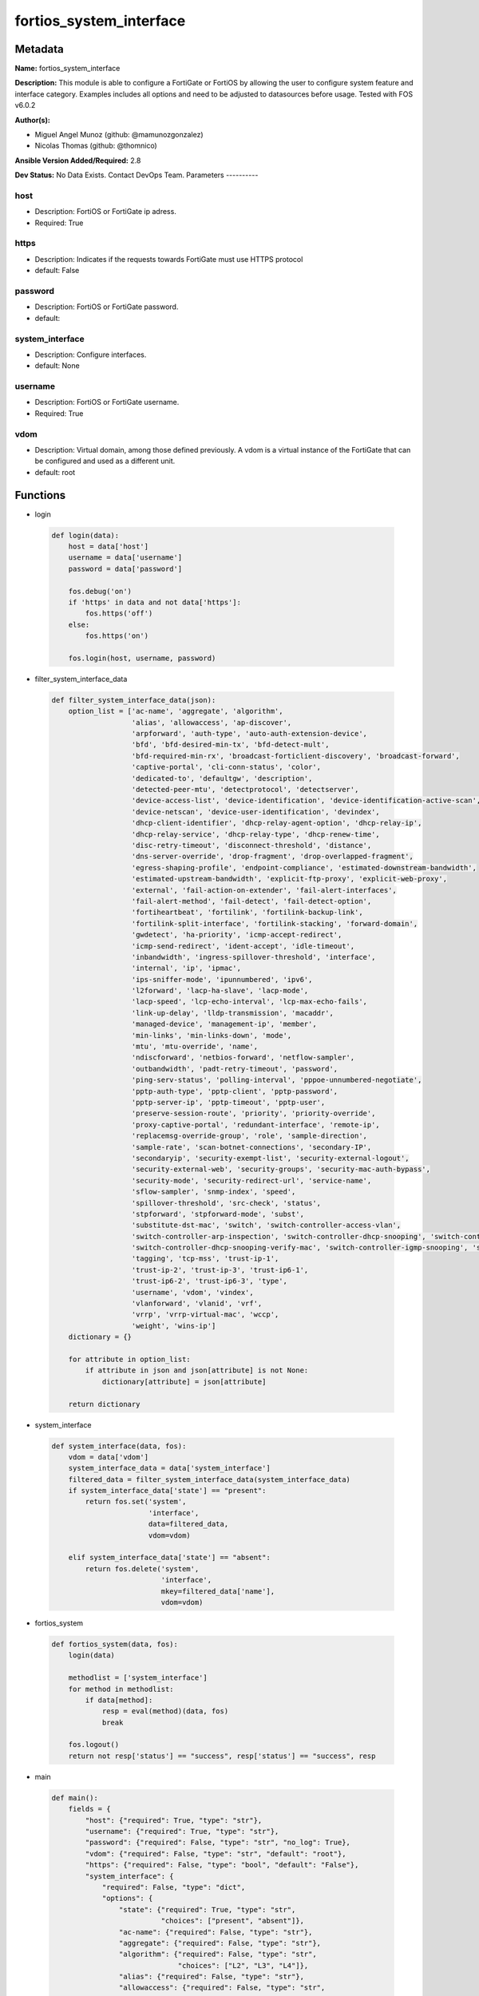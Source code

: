 ========================
fortios_system_interface
========================


Metadata
--------




**Name:** fortios_system_interface

**Description:** This module is able to configure a FortiGate or FortiOS by allowing the user to configure system feature and interface category. Examples includes all options and need to be adjusted to datasources before usage. Tested with FOS v6.0.2


**Author(s):**

- Miguel Angel Munoz (github: @mamunozgonzalez)

- Nicolas Thomas (github: @thomnico)



**Ansible Version Added/Required:** 2.8

**Dev Status:** No Data Exists. Contact DevOps Team.
Parameters
----------

host
++++

- Description: FortiOS or FortiGate ip adress.



- Required: True

https
+++++

- Description: Indicates if the requests towards FortiGate must use HTTPS protocol



- default: False

password
++++++++

- Description: FortiOS or FortiGate password.



- default:

system_interface
++++++++++++++++

- Description: Configure interfaces.



- default: None

username
++++++++

- Description: FortiOS or FortiGate username.



- Required: True

vdom
++++

- Description: Virtual domain, among those defined previously. A vdom is a virtual instance of the FortiGate that can be configured and used as a different unit.



- default: root




Functions
---------




- login

 .. code-block:: python

    def login(data):
        host = data['host']
        username = data['username']
        password = data['password']

        fos.debug('on')
        if 'https' in data and not data['https']:
            fos.https('off')
        else:
            fos.https('on')

        fos.login(host, username, password)



- filter_system_interface_data

 .. code-block:: python

    def filter_system_interface_data(json):
        option_list = ['ac-name', 'aggregate', 'algorithm',
                       'alias', 'allowaccess', 'ap-discover',
                       'arpforward', 'auth-type', 'auto-auth-extension-device',
                       'bfd', 'bfd-desired-min-tx', 'bfd-detect-mult',
                       'bfd-required-min-rx', 'broadcast-forticlient-discovery', 'broadcast-forward',
                       'captive-portal', 'cli-conn-status', 'color',
                       'dedicated-to', 'defaultgw', 'description',
                       'detected-peer-mtu', 'detectprotocol', 'detectserver',
                       'device-access-list', 'device-identification', 'device-identification-active-scan',
                       'device-netscan', 'device-user-identification', 'devindex',
                       'dhcp-client-identifier', 'dhcp-relay-agent-option', 'dhcp-relay-ip',
                       'dhcp-relay-service', 'dhcp-relay-type', 'dhcp-renew-time',
                       'disc-retry-timeout', 'disconnect-threshold', 'distance',
                       'dns-server-override', 'drop-fragment', 'drop-overlapped-fragment',
                       'egress-shaping-profile', 'endpoint-compliance', 'estimated-downstream-bandwidth',
                       'estimated-upstream-bandwidth', 'explicit-ftp-proxy', 'explicit-web-proxy',
                       'external', 'fail-action-on-extender', 'fail-alert-interfaces',
                       'fail-alert-method', 'fail-detect', 'fail-detect-option',
                       'fortiheartbeat', 'fortilink', 'fortilink-backup-link',
                       'fortilink-split-interface', 'fortilink-stacking', 'forward-domain',
                       'gwdetect', 'ha-priority', 'icmp-accept-redirect',
                       'icmp-send-redirect', 'ident-accept', 'idle-timeout',
                       'inbandwidth', 'ingress-spillover-threshold', 'interface',
                       'internal', 'ip', 'ipmac',
                       'ips-sniffer-mode', 'ipunnumbered', 'ipv6',
                       'l2forward', 'lacp-ha-slave', 'lacp-mode',
                       'lacp-speed', 'lcp-echo-interval', 'lcp-max-echo-fails',
                       'link-up-delay', 'lldp-transmission', 'macaddr',
                       'managed-device', 'management-ip', 'member',
                       'min-links', 'min-links-down', 'mode',
                       'mtu', 'mtu-override', 'name',
                       'ndiscforward', 'netbios-forward', 'netflow-sampler',
                       'outbandwidth', 'padt-retry-timeout', 'password',
                       'ping-serv-status', 'polling-interval', 'pppoe-unnumbered-negotiate',
                       'pptp-auth-type', 'pptp-client', 'pptp-password',
                       'pptp-server-ip', 'pptp-timeout', 'pptp-user',
                       'preserve-session-route', 'priority', 'priority-override',
                       'proxy-captive-portal', 'redundant-interface', 'remote-ip',
                       'replacemsg-override-group', 'role', 'sample-direction',
                       'sample-rate', 'scan-botnet-connections', 'secondary-IP',
                       'secondaryip', 'security-exempt-list', 'security-external-logout',
                       'security-external-web', 'security-groups', 'security-mac-auth-bypass',
                       'security-mode', 'security-redirect-url', 'service-name',
                       'sflow-sampler', 'snmp-index', 'speed',
                       'spillover-threshold', 'src-check', 'status',
                       'stpforward', 'stpforward-mode', 'subst',
                       'substitute-dst-mac', 'switch', 'switch-controller-access-vlan',
                       'switch-controller-arp-inspection', 'switch-controller-dhcp-snooping', 'switch-controller-dhcp-snooping-option82',
                       'switch-controller-dhcp-snooping-verify-mac', 'switch-controller-igmp-snooping', 'switch-controller-learning-limit',
                       'tagging', 'tcp-mss', 'trust-ip-1',
                       'trust-ip-2', 'trust-ip-3', 'trust-ip6-1',
                       'trust-ip6-2', 'trust-ip6-3', 'type',
                       'username', 'vdom', 'vindex',
                       'vlanforward', 'vlanid', 'vrf',
                       'vrrp', 'vrrp-virtual-mac', 'wccp',
                       'weight', 'wins-ip']
        dictionary = {}

        for attribute in option_list:
            if attribute in json and json[attribute] is not None:
                dictionary[attribute] = json[attribute]

        return dictionary



- system_interface

 .. code-block:: python

    def system_interface(data, fos):
        vdom = data['vdom']
        system_interface_data = data['system_interface']
        filtered_data = filter_system_interface_data(system_interface_data)
        if system_interface_data['state'] == "present":
            return fos.set('system',
                           'interface',
                           data=filtered_data,
                           vdom=vdom)

        elif system_interface_data['state'] == "absent":
            return fos.delete('system',
                              'interface',
                              mkey=filtered_data['name'],
                              vdom=vdom)



- fortios_system

 .. code-block:: python

    def fortios_system(data, fos):
        login(data)

        methodlist = ['system_interface']
        for method in methodlist:
            if data[method]:
                resp = eval(method)(data, fos)
                break

        fos.logout()
        return not resp['status'] == "success", resp['status'] == "success", resp



- main

 .. code-block:: python

    def main():
        fields = {
            "host": {"required": True, "type": "str"},
            "username": {"required": True, "type": "str"},
            "password": {"required": False, "type": "str", "no_log": True},
            "vdom": {"required": False, "type": "str", "default": "root"},
            "https": {"required": False, "type": "bool", "default": "False"},
            "system_interface": {
                "required": False, "type": "dict",
                "options": {
                    "state": {"required": True, "type": "str",
                              "choices": ["present", "absent"]},
                    "ac-name": {"required": False, "type": "str"},
                    "aggregate": {"required": False, "type": "str"},
                    "algorithm": {"required": False, "type": "str",
                                  "choices": ["L2", "L3", "L4"]},
                    "alias": {"required": False, "type": "str"},
                    "allowaccess": {"required": False, "type": "str",
                                    "choices": ["ping", "https", "ssh",
                                                "snmp", "http", "telnet",
                                                "fgfm", "radius-acct", "probe-response",
                                                "capwap", "ftm"]},
                    "ap-discover": {"required": False, "type": "str",
                                    "choices": ["enable", "disable"]},
                    "arpforward": {"required": False, "type": "str",
                                   "choices": ["enable", "disable"]},
                    "auth-type": {"required": False, "type": "str",
                                  "choices": ["auto", "pap", "chap",
                                              "mschapv1", "mschapv2"]},
                    "auto-auth-extension-device": {"required": False, "type": "str",
                                                   "choices": ["enable", "disable"]},
                    "bfd": {"required": False, "type": "str",
                            "choices": ["global", "enable", "disable"]},
                    "bfd-desired-min-tx": {"required": False, "type": "int"},
                    "bfd-detect-mult": {"required": False, "type": "int"},
                    "bfd-required-min-rx": {"required": False, "type": "int"},
                    "broadcast-forticlient-discovery": {"required": False, "type": "str",
                                                        "choices": ["enable", "disable"]},
                    "broadcast-forward": {"required": False, "type": "str",
                                          "choices": ["enable", "disable"]},
                    "captive-portal": {"required": False, "type": "int"},
                    "cli-conn-status": {"required": False, "type": "int"},
                    "color": {"required": False, "type": "int"},
                    "dedicated-to": {"required": False, "type": "str",
                                     "choices": ["none", "management"]},
                    "defaultgw": {"required": False, "type": "str",
                                  "choices": ["enable", "disable"]},
                    "description": {"required": False, "type": "str"},
                    "detected-peer-mtu": {"required": False, "type": "int"},
                    "detectprotocol": {"required": False, "type": "str",
                                       "choices": ["ping", "tcp-echo", "udp-echo"]},
                    "detectserver": {"required": False, "type": "str"},
                    "device-access-list": {"required": False, "type": "str"},
                    "device-identification": {"required": False, "type": "str",
                                              "choices": ["enable", "disable"]},
                    "device-identification-active-scan": {"required": False, "type": "str",
                                                          "choices": ["enable", "disable"]},
                    "device-netscan": {"required": False, "type": "str",
                                       "choices": ["disable", "enable"]},
                    "device-user-identification": {"required": False, "type": "str",
                                                   "choices": ["enable", "disable"]},
                    "devindex": {"required": False, "type": "int"},
                    "dhcp-client-identifier": {"required": False, "type": "str"},
                    "dhcp-relay-agent-option": {"required": False, "type": "str",
                                                "choices": ["enable", "disable"]},
                    "dhcp-relay-ip": {"required": False, "type": "str"},
                    "dhcp-relay-service": {"required": False, "type": "str",
                                           "choices": ["disable", "enable"]},
                    "dhcp-relay-type": {"required": False, "type": "str",
                                        "choices": ["regular", "ipsec"]},
                    "dhcp-renew-time": {"required": False, "type": "int"},
                    "disc-retry-timeout": {"required": False, "type": "int"},
                    "disconnect-threshold": {"required": False, "type": "int"},
                    "distance": {"required": False, "type": "int"},
                    "dns-server-override": {"required": False, "type": "str",
                                            "choices": ["enable", "disable"]},
                    "drop-fragment": {"required": False, "type": "str",
                                      "choices": ["enable", "disable"]},
                    "drop-overlapped-fragment": {"required": False, "type": "str",
                                                 "choices": ["enable", "disable"]},
                    "egress-shaping-profile": {"required": False, "type": "str"},
                    "endpoint-compliance": {"required": False, "type": "str",
                                            "choices": ["enable", "disable"]},
                    "estimated-downstream-bandwidth": {"required": False, "type": "int"},
                    "estimated-upstream-bandwidth": {"required": False, "type": "int"},
                    "explicit-ftp-proxy": {"required": False, "type": "str",
                                           "choices": ["enable", "disable"]},
                    "explicit-web-proxy": {"required": False, "type": "str",
                                           "choices": ["enable", "disable"]},
                    "external": {"required": False, "type": "str",
                                 "choices": ["enable", "disable"]},
                    "fail-action-on-extender": {"required": False, "type": "str",
                                                "choices": ["soft-restart", "hard-restart", "reboot"]},
                    "fail-alert-interfaces": {"required": False, "type": "list",
                                              "options": {
                                                  "name": {"required": True, "type": "str"}
                                              }},
                    "fail-alert-method": {"required": False, "type": "str",
                                          "choices": ["link-failed-signal", "link-down"]},
                    "fail-detect": {"required": False, "type": "str",
                                    "choices": ["enable", "disable"]},
                    "fail-detect-option": {"required": False, "type": "str",
                                           "choices": ["detectserver", "link-down"]},
                    "fortiheartbeat": {"required": False, "type": "str",
                                       "choices": ["enable", "disable"]},
                    "fortilink": {"required": False, "type": "str",
                                  "choices": ["enable", "disable"]},
                    "fortilink-backup-link": {"required": False, "type": "int"},
                    "fortilink-split-interface": {"required": False, "type": "str",
                                                  "choices": ["enable", "disable"]},
                    "fortilink-stacking": {"required": False, "type": "str",
                                           "choices": ["enable", "disable"]},
                    "forward-domain": {"required": False, "type": "int"},
                    "gwdetect": {"required": False, "type": "str",
                                 "choices": ["enable", "disable"]},
                    "ha-priority": {"required": False, "type": "int"},
                    "icmp-accept-redirect": {"required": False, "type": "str",
                                             "choices": ["enable", "disable"]},
                    "icmp-send-redirect": {"required": False, "type": "str",
                                           "choices": ["enable", "disable"]},
                    "ident-accept": {"required": False, "type": "str",
                                     "choices": ["enable", "disable"]},
                    "idle-timeout": {"required": False, "type": "int"},
                    "inbandwidth": {"required": False, "type": "int"},
                    "ingress-spillover-threshold": {"required": False, "type": "int"},
                    "interface": {"required": False, "type": "str"},
                    "internal": {"required": False, "type": "int"},
                    "ip": {"required": False, "type": "ipv4-classnet-host"},
                    "ipmac": {"required": False, "type": "str",
                              "choices": ["enable", "disable"]},
                    "ips-sniffer-mode": {"required": False, "type": "str",
                                         "choices": ["enable", "disable"]},
                    "ipunnumbered": {"required": False, "type": "str"},
                    "ipv6": {"required": False, "type": "dict",
                             "options": {
                                 "autoconf": {"required": False, "type": "str",
                                              "choices": ["enable", "disable"]},
                                 "dhcp6-client-options": {"required": False, "type": "str",
                                                          "choices": ["rapid", "iapd", "iana"]},
                                 "dhcp6-information-request": {"required": False, "type": "str",
                                                               "choices": ["enable", "disable"]},
                                 "dhcp6-prefix-delegation": {"required": False, "type": "str",
                                                             "choices": ["enable", "disable"]},
                                 "dhcp6-prefix-hint": {"required": False, "type": "str"},
                                 "dhcp6-prefix-hint-plt": {"required": False, "type": "int"},
                                 "dhcp6-prefix-hint-vlt": {"required": False, "type": "int"},
                                 "dhcp6-relay-ip": {"required": False, "type": "str"},
                                 "dhcp6-relay-service": {"required": False, "type": "str",
                                                         "choices": ["disable", "enable"]},
                                 "dhcp6-relay-type": {"required": False, "type": "str",
                                                      "choices": ["regular"]},
                                 "ip6-address": {"required": False, "type": "str"},
                                 "ip6-allowaccess": {"required": False, "type": "str",
                                                     "choices": ["ping", "https", "ssh",
                                                                 "snmp", "http", "telnet",
                                                                 "fgfm", "capwap"]},
                                 "ip6-default-life": {"required": False, "type": "int"},
                                 "ip6-delegated-prefix-list": {"required": False, "type": "list",
                                                               "options": {
                                                                   "autonomous-flag": {"required": False, "type": "str",
                                                                                       "choices": ["enable", "disable"]},
                                                                   "onlink-flag": {"required": False, "type": "str",
                                                                                   "choices": ["enable", "disable"]},
                                                                   "prefix-id": {"required": True, "type": "int"},
                                                                   "rdnss": {"required": False, "type": "str"},
                                                                   "rdnss-service": {"required": False, "type": "str",
                                                                                     "choices": ["delegated", "default", "specify"]},
                                                                   "subnet": {"required": False, "type": "str"},
                                                                   "upstream-interface": {"required": False, "type": "str"}
                                                               }},
                                 "ip6-dns-server-override": {"required": False, "type": "str",
                                                             "choices": ["enable", "disable"]},
                                 "ip6-extra-addr": {"required": False, "type": "list",
                                                    "options": {
                                                        "prefix": {"required": True, "type": "str"}
                                                    }},
                                 "ip6-hop-limit": {"required": False, "type": "int"},
                                 "ip6-link-mtu": {"required": False, "type": "int"},
                                 "ip6-manage-flag": {"required": False, "type": "str",
                                                     "choices": ["enable", "disable"]},
                                 "ip6-max-interval": {"required": False, "type": "int"},
                                 "ip6-min-interval": {"required": False, "type": "int"},
                                 "ip6-mode": {"required": False, "type": "str",
                                              "choices": ["static", "dhcp", "pppoe",
                                                          "delegated"]},
                                 "ip6-other-flag": {"required": False, "type": "str",
                                                    "choices": ["enable", "disable"]},
                                 "ip6-prefix-list": {"required": False, "type": "list",
                                                     "options": {
                                                         "autonomous-flag": {"required": False, "type": "str",
                                                                             "choices": ["enable", "disable"]},
                                                         "dnssl": {"required": False, "type": "list",
                                                                   "options": {
                                                                       "domain": {"required": True, "type": "str"}
                                                                   }},
                                                         "onlink-flag": {"required": False, "type": "str",
                                                                         "choices": ["enable", "disable"]},
                                                         "preferred-life-time": {"required": False, "type": "int"},
                                                         "prefix": {"required": True, "type": "str"},
                                                         "rdnss": {"required": False, "type": "str"},
                                                         "valid-life-time": {"required": False, "type": "int"}
                                                     }},
                                 "ip6-reachable-time": {"required": False, "type": "int"},
                                 "ip6-retrans-time": {"required": False, "type": "int"},
                                 "ip6-send-adv": {"required": False, "type": "str",
                                                  "choices": ["enable", "disable"]},
                                 "ip6-subnet": {"required": False, "type": "str"},
                                 "ip6-upstream-interface": {"required": False, "type": "str"},
                                 "nd-cert": {"required": False, "type": "str"},
                                 "nd-cga-modifier": {"required": False, "type": "str"},
                                 "nd-mode": {"required": False, "type": "str",
                                             "choices": ["basic", "SEND-compatible"]},
                                 "nd-security-level": {"required": False, "type": "int"},
                                 "nd-timestamp-delta": {"required": False, "type": "int"},
                                 "nd-timestamp-fuzz": {"required": False, "type": "int"},
                                 "vrip6_link_local": {"required": False, "type": "str"},
                                 "vrrp-virtual-mac6": {"required": False, "type": "str",
                                                       "choices": ["enable", "disable"]},
                                 "vrrp6": {"required": False, "type": "list",
                                           "options": {
                                               "accept-mode": {"required": False, "type": "str",
                                                               "choices": ["enable", "disable"]},
                                               "adv-interval": {"required": False, "type": "int"},
                                               "preempt": {"required": False, "type": "str",
                                                           "choices": ["enable", "disable"]},
                                               "priority": {"required": False, "type": "int"},
                                               "start-time": {"required": False, "type": "int"},
                                               "status": {"required": False, "type": "str",
                                                          "choices": ["enable", "disable"]},
                                               "vrdst6": {"required": False, "type": "str"},
                                               "vrgrp": {"required": False, "type": "int"},
                                               "vrid": {"required": True, "type": "int"},
                                               "vrip6": {"required": False, "type": "str"}
                                           }}
                             }},
                    "l2forward": {"required": False, "type": "str",
                                  "choices": ["enable", "disable"]},
                    "lacp-ha-slave": {"required": False, "type": "str",
                                      "choices": ["enable", "disable"]},
                    "lacp-mode": {"required": False, "type": "str",
                                  "choices": ["static", "passive", "active"]},
                    "lacp-speed": {"required": False, "type": "str",
                                   "choices": ["slow", "fast"]},
                    "lcp-echo-interval": {"required": False, "type": "int"},
                    "lcp-max-echo-fails": {"required": False, "type": "int"},
                    "link-up-delay": {"required": False, "type": "int"},
                    "lldp-transmission": {"required": False, "type": "str",
                                          "choices": ["enable", "disable", "vdom"]},
                    "macaddr": {"required": False, "type": "str"},
                    "managed-device": {"required": False, "type": "list",
                                       "options": {
                                           "name": {"required": True, "type": "str"}
                                       }},
                    "management-ip": {"required": False, "type": "ipv4-classnet-host"},
                    "member": {"required": False, "type": "list",
                               "options": {
                                   "interface-name": {"required": True, "type": "str"}
                               }},
                    "min-links": {"required": False, "type": "int"},
                    "min-links-down": {"required": False, "type": "str",
                                       "choices": ["operational", "administrative"]},
                    "mode": {"required": False, "type": "str",
                             "choices": ["static", "dhcp", "pppoe"]},
                    "mtu": {"required": False, "type": "int"},
                    "mtu-override": {"required": False, "type": "str",
                                     "choices": ["enable", "disable"]},
                    "name": {"required": True, "type": "str"},
                    "ndiscforward": {"required": False, "type": "str",
                                     "choices": ["enable", "disable"]},
                    "netbios-forward": {"required": False, "type": "str",
                                        "choices": ["disable", "enable"]},
                    "netflow-sampler": {"required": False, "type": "str",
                                        "choices": ["disable", "tx", "rx",
                                                    "both"]},
                    "outbandwidth": {"required": False, "type": "int"},
                    "padt-retry-timeout": {"required": False, "type": "int"},
                    "password": {"required": False, "type": "str"},
                    "ping-serv-status": {"required": False, "type": "int"},
                    "polling-interval": {"required": False, "type": "int"},
                    "pppoe-unnumbered-negotiate": {"required": False, "type": "str",
                                                   "choices": ["enable", "disable"]},
                    "pptp-auth-type": {"required": False, "type": "str",
                                       "choices": ["auto", "pap", "chap",
                                                   "mschapv1", "mschapv2"]},
                    "pptp-client": {"required": False, "type": "str",
                                    "choices": ["enable", "disable"]},
                    "pptp-password": {"required": False, "type": "str"},
                    "pptp-server-ip": {"required": False, "type": "str"},
                    "pptp-timeout": {"required": False, "type": "int"},
                    "pptp-user": {"required": False, "type": "str"},
                    "preserve-session-route": {"required": False, "type": "str",
                                               "choices": ["enable", "disable"]},
                    "priority": {"required": False, "type": "int"},
                    "priority-override": {"required": False, "type": "str",
                                          "choices": ["enable", "disable"]},
                    "proxy-captive-portal": {"required": False, "type": "str",
                                             "choices": ["enable", "disable"]},
                    "redundant-interface": {"required": False, "type": "str"},
                    "remote-ip": {"required": False, "type": "ipv4-classnet-host"},
                    "replacemsg-override-group": {"required": False, "type": "str"},
                    "role": {"required": False, "type": "str",
                             "choices": ["lan", "wan", "dmz",
                                         "undefined"]},
                    "sample-direction": {"required": False, "type": "str",
                                         "choices": ["tx", "rx", "both"]},
                    "sample-rate": {"required": False, "type": "int"},
                    "scan-botnet-connections": {"required": False, "type": "str",
                                                "choices": ["disable", "block", "monitor"]},
                    "secondary-IP": {"required": False, "type": "str",
                                     "choices": ["enable", "disable"]},
                    "secondaryip": {"required": False, "type": "list",
                                    "options": {
                                        "allowaccess": {"required": False, "type": "str",
                                                        "choices": ["ping", "https", "ssh",
                                                                    "snmp", "http", "telnet",
                                                                    "fgfm", "radius-acct", "probe-response",
                                                                    "capwap", "ftm"]},
                                        "detectprotocol": {"required": False, "type": "str",
                                                           "choices": ["ping", "tcp-echo", "udp-echo"]},
                                        "detectserver": {"required": False, "type": "str"},
                                        "gwdetect": {"required": False, "type": "str",
                                                     "choices": ["enable", "disable"]},
                                        "ha-priority": {"required": False, "type": "int"},
                                        "id": {"required": True, "type": "int"},
                                        "ip": {"required": False, "type": "ipv4-classnet-host"},
                                        "ping-serv-status": {"required": False, "type": "int"}
                                    }},
                    "security-exempt-list": {"required": False, "type": "str"},
                    "security-external-logout": {"required": False, "type": "str"},
                    "security-external-web": {"required": False, "type": "str"},
                    "security-groups": {"required": False, "type": "list",
                                        "options": {
                                            "name": {"required": True, "type": "str"}
                                        }},
                    "security-mac-auth-bypass": {"required": False, "type": "str",
                                                 "choices": ["enable", "disable"]},
                    "security-mode": {"required": False, "type": "str",
                                      "choices": ["none", "captive-portal", "802.1X"]},
                    "security-redirect-url": {"required": False, "type": "str"},
                    "service-name": {"required": False, "type": "str"},
                    "sflow-sampler": {"required": False, "type": "str",
                                      "choices": ["enable", "disable"]},
                    "snmp-index": {"required": False, "type": "int"},
                    "speed": {"required": False, "type": "str",
                              "choices": ["auto", "10full", "10half",
                                          "100full", "100half", "1000full",
                                          "1000half", "1000auto"]},
                    "spillover-threshold": {"required": False, "type": "int"},
                    "src-check": {"required": False, "type": "str",
                                  "choices": ["enable", "disable"]},
                    "status": {"required": False, "type": "str",
                               "choices": ["up", "down"]},
                    "stpforward": {"required": False, "type": "str",
                                   "choices": ["enable", "disable"]},
                    "stpforward-mode": {"required": False, "type": "str",
                                        "choices": ["rpl-all-ext-id", "rpl-bridge-ext-id", "rpl-nothing"]},
                    "subst": {"required": False, "type": "str",
                              "choices": ["enable", "disable"]},
                    "substitute-dst-mac": {"required": False, "type": "str"},
                    "switch": {"required": False, "type": "str"},
                    "switch-controller-access-vlan": {"required": False, "type": "str",
                                                      "choices": ["enable", "disable"]},
                    "switch-controller-arp-inspection": {"required": False, "type": "str",
                                                         "choices": ["enable", "disable"]},
                    "switch-controller-dhcp-snooping": {"required": False, "type": "str",
                                                        "choices": ["enable", "disable"]},
                    "switch-controller-dhcp-snooping-option82": {"required": False, "type": "str",
                                                                 "choices": ["enable", "disable"]},
                    "switch-controller-dhcp-snooping-verify-mac": {"required": False, "type": "str",
                                                                   "choices": ["enable", "disable"]},
                    "switch-controller-igmp-snooping": {"required": False, "type": "str",
                                                        "choices": ["enable", "disable"]},
                    "switch-controller-learning-limit": {"required": False, "type": "int"},
                    "tagging": {"required": False, "type": "list",
                                "options": {
                                    "category": {"required": False, "type": "str"},
                                    "name": {"required": True, "type": "str"},
                                    "tags": {"required": False, "type": "list",
                                             "options": {
                                                 "name": {"required": True, "type": "str"}
                                             }}
                                }},
                    "tcp-mss": {"required": False, "type": "int"},
                    "trust-ip-1": {"required": False, "type": "str"},
                    "trust-ip-2": {"required": False, "type": "str"},
                    "trust-ip-3": {"required": False, "type": "str"},
                    "trust-ip6-1": {"required": False, "type": "str"},
                    "trust-ip6-2": {"required": False, "type": "str"},
                    "trust-ip6-3": {"required": False, "type": "str"},
                    "type": {"required": False, "type": "str",
                             "choices": ["physical", "vlan", "aggregate",
                                         "redundant", "tunnel", "vdom-link",
                                         "loopback", "switch", "hard-switch",
                                         "vap-switch", "wl-mesh", "fext-wan",
                                         "vxlan", "hdlc", "switch-vlan"]},
                    "username": {"required": False, "type": "str"},
                    "vdom": {"required": False, "type": "str"},
                    "vindex": {"required": False, "type": "int"},
                    "vlanforward": {"required": False, "type": "str",
                                    "choices": ["enable", "disable"]},
                    "vlanid": {"required": False, "type": "int"},
                    "vrf": {"required": False, "type": "int"},
                    "vrrp": {"required": False, "type": "list",
                             "options": {
                                 "accept-mode": {"required": False, "type": "str",
                                                 "choices": ["enable", "disable"]},
                                 "adv-interval": {"required": False, "type": "int"},
                                 "preempt": {"required": False, "type": "str",
                                             "choices": ["enable", "disable"]},
                                 "priority": {"required": False, "type": "int"},
                                 "proxy-arp": {"required": False, "type": "list",
                                               "options": {
                                                   "id": {"required": True, "type": "int"},
                                                   "ip": {"required": False, "type": "str"}
                                               }},
                                 "start-time": {"required": False, "type": "int"},
                                 "status": {"required": False, "type": "str",
                                            "choices": ["enable", "disable"]},
                                 "version": {"required": False, "type": "str",
                                             "choices": ["2", "3"]},
                                 "vrdst": {"required": False, "type": "str"},
                                 "vrdst-priority": {"required": False, "type": "int"},
                                 "vrgrp": {"required": False, "type": "int"},
                                 "vrid": {"required": True, "type": "int"},
                                 "vrip": {"required": False, "type": "str"}
                             }},
                    "vrrp-virtual-mac": {"required": False, "type": "str",
                                         "choices": ["enable", "disable"]},
                    "wccp": {"required": False, "type": "str",
                             "choices": ["enable", "disable"]},
                    "weight": {"required": False, "type": "int"},
                    "wins-ip": {"required": False, "type": "str"}

                }
            }
        }

        module = AnsibleModule(argument_spec=fields,
                               supports_check_mode=False)
        try:
            from fortiosapi import FortiOSAPI
        except ImportError:
            module.fail_json(msg="fortiosapi module is required")

        global fos
        fos = FortiOSAPI()

        is_error, has_changed, result = fortios_system(module.params, fos)

        if not is_error:
            module.exit_json(changed=has_changed, meta=result)
        else:
            module.fail_json(msg="Error in repo", meta=result)





Module Source Code
------------------

.. code-block:: python

    #!/usr/bin/python
    from __future__ import (absolute_import, division, print_function)
    # Copyright 2018 Fortinet, Inc.
    #
    # This program is free software: you can redistribute it and/or modify
    # it under the terms of the GNU General Public License as published by
    # the Free Software Foundation, either version 3 of the License, or
    # (at your option) any later version.
    #
    # This program is distributed in the hope that it will be useful,
    # but WITHOUT ANY WARRANTY; without even the implied warranty of
    # MERCHANTABILITY or FITNESS FOR A PARTICULAR PURPOSE.  See the
    # GNU General Public License for more details.
    #
    # You should have received a copy of the GNU General Public License
    # along with this program.  If not, see <https://www.gnu.org/licenses/>.
    #
    # the lib use python logging can get it if the following is set in your
    # Ansible config.

    __metaclass__ = type

    ANSIBLE_METADATA = {'status': ['preview'],
                        'supported_by': 'community',
                        'metadata_version': '1.1'}

    DOCUMENTATION = '''
    ---
    module: fortios_system_interface
    short_description: Configure interfaces.
    description:
        - This module is able to configure a FortiGate or FortiOS by
          allowing the user to configure system feature and interface category.
          Examples includes all options and need to be adjusted to datasources before usage.
          Tested with FOS v6.0.2
    version_added: "2.8"
    author:
        - Miguel Angel Munoz (@mamunozgonzalez)
        - Nicolas Thomas (@thomnico)
    notes:
        - Requires fortiosapi library developed by Fortinet
        - Run as a local_action in your playbook
    requirements:
        - fortiosapi>=0.9.8
    options:
        host:
           description:
                - FortiOS or FortiGate ip adress.
           required: true
        username:
            description:
                - FortiOS or FortiGate username.
            required: true
        password:
            description:
                - FortiOS or FortiGate password.
            default: ""
        vdom:
            description:
                - Virtual domain, among those defined previously. A vdom is a
                  virtual instance of the FortiGate that can be configured and
                  used as a different unit.
            default: root
        https:
            description:
                - Indicates if the requests towards FortiGate must use HTTPS
                  protocol
            type: bool
            default: false
        system_interface:
            description:
                - Configure interfaces.
            default: null
            suboptions:
                state:
                    description:
                        - Indicates whether to create or remove the object
                    choices:
                        - present
                        - absent
                ac-name:
                    description:
                        - PPPoE server name.
                aggregate:
                    description:
                        - Aggregate interface.
                algorithm:
                    description:
                        - Frame distribution algorithm.
                    choices:
                        - L2
                        - L3
                        - L4
                alias:
                    description:
                        - Alias will be displayed with the interface name to make it easier to distinguish.
                allowaccess:
                    description:
                        - Permitted types of management access to this interface.
                    choices:
                        - ping
                        - https
                        - ssh
                        - snmp
                        - http
                        - telnet
                        - fgfm
                        - radius-acct
                        - probe-response
                        - capwap
                        - ftm
                ap-discover:
                    description:
                        - Enable/disable automatic registration of unknown FortiAP devices.
                    choices:
                        - enable
                        - disable
                arpforward:
                    description:
                        - Enable/disable ARP forwarding.
                    choices:
                        - enable
                        - disable
                auth-type:
                    description:
                        - PPP authentication type to use.
                    choices:
                        - auto
                        - pap
                        - chap
                        - mschapv1
                        - mschapv2
                auto-auth-extension-device:
                    description:
                        - Enable/disable automatic authorization of dedicated Fortinet extension device on this interface.
                    choices:
                        - enable
                        - disable
                bfd:
                    description:
                        - Bidirectional Forwarding Detection (BFD) settings.
                    choices:
                        - global
                        - enable
                        - disable
                bfd-desired-min-tx:
                    description:
                        - BFD desired minimal transmit interval.
                bfd-detect-mult:
                    description:
                        - BFD detection multiplier.
                bfd-required-min-rx:
                    description:
                        - BFD required minimal receive interval.
                broadcast-forticlient-discovery:
                    description:
                        - Enable/disable broadcasting FortiClient discovery messages.
                    choices:
                        - enable
                        - disable
                broadcast-forward:
                    description:
                        - Enable/disable broadcast forwarding.
                    choices:
                        - enable
                        - disable
                captive-portal:
                    description:
                        - Enable/disable captive portal.
                cli-conn-status:
                    description:
                        - CLI connection status.
                color:
                    description:
                        - Color of icon on the GUI.
                dedicated-to:
                    description:
                        - Configure interface for single purpose.
                    choices:
                        - none
                        - management
                defaultgw:
                    description:
                        - Enable to get the gateway IP from the DHCP or PPPoE server.
                    choices:
                        - enable
                        - disable
                description:
                    description:
                        - Description.
                detected-peer-mtu:
                    description:
                        - MTU of detected peer (0 - 4294967295).
                detectprotocol:
                    description:
                        - Protocols used to detect the server.
                    choices:
                        - ping
                        - tcp-echo
                        - udp-echo
                detectserver:
                    description:
                        - Gateway's ping server for this IP.
                device-access-list:
                    description:
                        - Device access list.
                device-identification:
                    description:
                        - Enable/disable passively gathering of device identity information about the devices on the network connected to this interface.
                    choices:
                        - enable
                        - disable
                device-identification-active-scan:
                    description:
                        - Enable/disable active gathering of device identity information about the devices on the network connected to this interface.
                    choices:
                        - enable
                        - disable
                device-netscan:
                    description:
                        - Enable/disable inclusion of devices detected on this interface in network vulnerability scans.
                    choices:
                        - disable
                        - enable
                device-user-identification:
                    description:
                        - Enable/disable passive gathering of user identity information about users on this interface.
                    choices:
                        - enable
                        - disable
                devindex:
                    description:
                        - Device Index.
                dhcp-client-identifier:
                    description:
                        - DHCP client identifier.
                dhcp-relay-agent-option:
                    description:
                        - Enable/disable DHCP relay agent option.
                    choices:
                        - enable
                        - disable
                dhcp-relay-ip:
                    description:
                        - DHCP relay IP address.
                dhcp-relay-service:
                    description:
                        - Enable/disable allowing this interface to act as a DHCP relay.
                    choices:
                        - disable
                        - enable
                dhcp-relay-type:
                    description:
                        - DHCP relay type (regular or IPsec).
                    choices:
                        - regular
                        - ipsec
                dhcp-renew-time:
                    description:
                        - DHCP renew time in seconds (300-604800), 0 means use the renew time provided by the server.
                disc-retry-timeout:
                    description:
                        - Time in seconds to wait before retrying to start a PPPoE discovery, 0 means no timeout.
                disconnect-threshold:
                    description:
                        - Time in milliseconds to wait before sending a notification that this interface is down or disconnected.
                distance:
                    description:
                        - Distance for routes learned through PPPoE or DHCP, lower distance indicates preferred route.
                dns-server-override:
                    description:
                        - Enable/disable use DNS acquired by DHCP or PPPoE.
                    choices:
                        - enable
                        - disable
                drop-fragment:
                    description:
                        - Enable/disable drop fragment packets.
                    choices:
                        - enable
                        - disable
                drop-overlapped-fragment:
                    description:
                        - Enable/disable drop overlapped fragment packets.
                    choices:
                        - enable
                        - disable
                egress-shaping-profile:
                    description:
                        - Outgoing traffic shaping profile.
                endpoint-compliance:
                    description:
                        - Enable/disable endpoint compliance enforcement.
                    choices:
                        - enable
                        - disable
                estimated-downstream-bandwidth:
                    description:
                        - Estimated maximum downstream bandwidth (kbps). Used to estimate link utilization.
                estimated-upstream-bandwidth:
                    description:
                        - Estimated maximum upstream bandwidth (kbps). Used to estimate link utilization.
                explicit-ftp-proxy:
                    description:
                        - Enable/disable the explicit FTP proxy on this interface.
                    choices:
                        - enable
                        - disable
                explicit-web-proxy:
                    description:
                        - Enable/disable the explicit web proxy on this interface.
                    choices:
                        - enable
                        - disable
                external:
                    description:
                        - Enable/disable identifying the interface as an external interface (which usually means it's connected to the Internet).
                    choices:
                        - enable
                        - disable
                fail-action-on-extender:
                    description:
                        - Action on extender when interface fail .
                    choices:
                        - soft-restart
                        - hard-restart
                        - reboot
                fail-alert-interfaces:
                    description:
                        - Names of the FortiGate interfaces from which the link failure alert is sent for this interface.
                    suboptions:
                        name:
                            description:
                                - Names of the physical interfaces belonging to the aggregate or redundant interface. Source system.interface.name.
                            required: true
                fail-alert-method:
                    description:
                        - Select link-failed-signal or link-down method to alert about a failed link.
                    choices:
                        - link-failed-signal
                        - link-down
                fail-detect:
                    description:
                        - Enable/disable fail detection features for this interface.
                    choices:
                        - enable
                        - disable
                fail-detect-option:
                    description:
                        - Options for detecting that this interface has failed.
                    choices:
                        - detectserver
                        - link-down
                fortiheartbeat:
                    description:
                        - Enable/disable FortiHeartBeat (FortiTelemetry on GUI).
                    choices:
                        - enable
                        - disable
                fortilink:
                    description:
                        - Enable FortiLink to dedicate this interface to manage other Fortinet devices.
                    choices:
                        - enable
                        - disable
                fortilink-backup-link:
                    description:
                        - fortilink split interface backup link.
                fortilink-split-interface:
                    description:
                        - Enable/disable FortiLink split interface to connect member link to different FortiSwitch in stack for uplink redundancy (maximum 2
                           interfaces in the "members" command).
                    choices:
                        - enable
                        - disable
                fortilink-stacking:
                    description:
                        - Enable/disable FortiLink switch-stacking on this interface.
                    choices:
                        - enable
                        - disable
                forward-domain:
                    description:
                        - Transparent mode forward domain.
                gwdetect:
                    description:
                        - Enable/disable detect gateway alive for first.
                    choices:
                        - enable
                        - disable
                ha-priority:
                    description:
                        - HA election priority for the PING server.
                icmp-accept-redirect:
                    description:
                        - Enable/disable ICMP accept redirect.
                    choices:
                        - enable
                        - disable
                icmp-send-redirect:
                    description:
                        - Enable/disable ICMP send redirect.
                    choices:
                        - enable
                        - disable
                ident-accept:
                    description:
                        - Enable/disable authentication for this interface.
                    choices:
                        - enable
                        - disable
                idle-timeout:
                    description:
                        - PPPoE auto disconnect after idle timeout seconds, 0 means no timeout.
                inbandwidth:
                    description:
                        - Bandwidth limit for incoming traffic (0 - 16776000 kbps), 0 means unlimited.
                ingress-spillover-threshold:
                    description:
                        - Ingress Spillover threshold (0 - 16776000 kbps).
                interface:
                    description:
                        - Interface name. Source system.interface.name.
                internal:
                    description:
                        - Implicitly created.
                ip:
                    description:
                        - "Interface IPv4 address and subnet mask, syntax: X.X.X.X/24."
                ipmac:
                    description:
                        - Enable/disable IP/MAC binding.
                    choices:
                        - enable
                        - disable
                ips-sniffer-mode:
                    description:
                        - Enable/disable the use of this interface as a one-armed sniffer.
                    choices:
                        - enable
                        - disable
                ipunnumbered:
                    description:
                        - Unnumbered IP used for PPPoE interfaces for which no unique local address is provided.
                ipv6:
                    description:
                        - IPv6 of interface.
                    suboptions:
                        autoconf:
                            description:
                                - Enable/disable address auto config.
                            choices:
                                - enable
                                - disable
                        dhcp6-client-options:
                            description:
                                - DHCPv6 client options.
                            choices:
                                - rapid
                                - iapd
                                - iana
                        dhcp6-information-request:
                            description:
                                - Enable/disable DHCPv6 information request.
                            choices:
                                - enable
                                - disable
                        dhcp6-prefix-delegation:
                            description:
                                - Enable/disable DHCPv6 prefix delegation.
                            choices:
                                - enable
                                - disable
                        dhcp6-prefix-hint:
                            description:
                                - DHCPv6 prefix that will be used as a hint to the upstream DHCPv6 server.
                        dhcp6-prefix-hint-plt:
                            description:
                                - DHCPv6 prefix hint preferred life time (sec), 0 means unlimited lease time.
                        dhcp6-prefix-hint-vlt:
                            description:
                                - DHCPv6 prefix hint valid life time (sec).
                        dhcp6-relay-ip:
                            description:
                                - DHCPv6 relay IP address.
                        dhcp6-relay-service:
                            description:
                                - Enable/disable DHCPv6 relay.
                            choices:
                                - disable
                                - enable
                        dhcp6-relay-type:
                            description:
                                - DHCPv6 relay type.
                            choices:
                                - regular
                        ip6-address:
                            description:
                                - "Primary IPv6 address prefix, syntax: xxxx:xxxx:xxxx:xxxx:xxxx:xxxx:xxxx:xxxx/xxx"
                        ip6-allowaccess:
                            description:
                                - Allow management access to the interface.
                            choices:
                                - ping
                                - https
                                - ssh
                                - snmp
                                - http
                                - telnet
                                - fgfm
                                - capwap
                        ip6-default-life:
                            description:
                                - Default life (sec).
                        ip6-delegated-prefix-list:
                            description:
                                - Advertised IPv6 delegated prefix list.
                            suboptions:
                                autonomous-flag:
                                    description:
                                        - Enable/disable the autonomous flag.
                                    choices:
                                        - enable
                                        - disable
                                onlink-flag:
                                    description:
                                        - Enable/disable the onlink flag.
                                    choices:
                                        - enable
                                        - disable
                                prefix-id:
                                    description:
                                        - Prefix ID.
                                    required: true
                                rdnss:
                                    description:
                                        - Recursive DNS server option.
                                rdnss-service:
                                    description:
                                        - Recursive DNS service option.
                                    choices:
                                        - delegated
                                        - default
                                        - specify
                                subnet:
                                    description:
                                        -  Add subnet ID to routing prefix.
                                upstream-interface:
                                    description:
                                        - Name of the interface that provides delegated information. Source system.interface.name.
                        ip6-dns-server-override:
                            description:
                                - Enable/disable using the DNS server acquired by DHCP.
                            choices:
                                - enable
                                - disable
                        ip6-extra-addr:
                            description:
                                - Extra IPv6 address prefixes of interface.
                            suboptions:
                                prefix:
                                    description:
                                        - IPv6 address prefix.
                                    required: true
                        ip6-hop-limit:
                            description:
                                - Hop limit (0 means unspecified).
                        ip6-link-mtu:
                            description:
                                - IPv6 link MTU.
                        ip6-manage-flag:
                            description:
                                - Enable/disable the managed flag.
                            choices:
                                - enable
                                - disable
                        ip6-max-interval:
                            description:
                                - IPv6 maximum interval (4 to 1800 sec).
                        ip6-min-interval:
                            description:
                                - IPv6 minimum interval (3 to 1350 sec).
                        ip6-mode:
                            description:
                                - Addressing mode (static, DHCP, delegated).
                            choices:
                                - static
                                - dhcp
                                - pppoe
                                - delegated
                        ip6-other-flag:
                            description:
                                - Enable/disable the other IPv6 flag.
                            choices:
                                - enable
                                - disable
                        ip6-prefix-list:
                            description:
                                - Advertised prefix list.
                            suboptions:
                                autonomous-flag:
                                    description:
                                        - Enable/disable the autonomous flag.
                                    choices:
                                        - enable
                                        - disable
                                dnssl:
                                    description:
                                        - DNS search list option.
                                    suboptions:
                                        domain:
                                            description:
                                                - Domain name.
                                            required: true
                                onlink-flag:
                                    description:
                                        - Enable/disable the onlink flag.
                                    choices:
                                        - enable
                                        - disable
                                preferred-life-time:
                                    description:
                                        - Preferred life time (sec).
                                prefix:
                                    description:
                                        - IPv6 prefix.
                                    required: true
                                rdnss:
                                    description:
                                        - Recursive DNS server option.
                                valid-life-time:
                                    description:
                                        - Valid life time (sec).
                        ip6-reachable-time:
                            description:
                                - IPv6 reachable time (milliseconds; 0 means unspecified).
                        ip6-retrans-time:
                            description:
                                - IPv6 retransmit time (milliseconds; 0 means unspecified).
                        ip6-send-adv:
                            description:
                                - Enable/disable sending advertisements about the interface.
                            choices:
                                - enable
                                - disable
                        ip6-subnet:
                            description:
                                - " Subnet to routing prefix, syntax: xxxx:xxxx:xxxx:xxxx:xxxx:xxxx:xxxx:xxxx/xxx"
                        ip6-upstream-interface:
                            description:
                                - Interface name providing delegated information. Source system.interface.name.
                        nd-cert:
                            description:
                                - Neighbor discovery certificate. Source certificate.local.name.
                        nd-cga-modifier:
                            description:
                                - Neighbor discovery CGA modifier.
                        nd-mode:
                            description:
                                - Neighbor discovery mode.
                            choices:
                                - basic
                                - SEND-compatible
                        nd-security-level:
                            description:
                                - Neighbor discovery security level (0 - 7; 0 = least secure, default = 0).
                        nd-timestamp-delta:
                            description:
                                - Neighbor discovery timestamp delta value (1 - 3600 sec; default = 300).
                        nd-timestamp-fuzz:
                            description:
                                - Neighbor discovery timestamp fuzz factor (1 - 60 sec; default = 1).
                        vrip6_link_local:
                            description:
                                - Link-local IPv6 address of virtual router.
                        vrrp-virtual-mac6:
                            description:
                                - Enable/disable virtual MAC for VRRP.
                            choices:
                                - enable
                                - disable
                        vrrp6:
                            description:
                                - IPv6 VRRP configuration.
                            suboptions:
                                accept-mode:
                                    description:
                                        - Enable/disable accept mode.
                                    choices:
                                        - enable
                                        - disable
                                adv-interval:
                                    description:
                                        - Advertisement interval (1 - 255 seconds).
                                preempt:
                                    description:
                                        - Enable/disable preempt mode.
                                    choices:
                                        - enable
                                        - disable
                                priority:
                                    description:
                                        - Priority of the virtual router (1 - 255).
                                start-time:
                                    description:
                                        - Startup time (1 - 255 seconds).
                                status:
                                    description:
                                        - Enable/disable VRRP.
                                    choices:
                                        - enable
                                        - disable
                                vrdst6:
                                    description:
                                        - Monitor the route to this destination.
                                vrgrp:
                                    description:
                                        - VRRP group ID (1 - 65535).
                                vrid:
                                    description:
                                        - Virtual router identifier (1 - 255).
                                    required: true
                                vrip6:
                                    description:
                                        - IPv6 address of the virtual router.
                l2forward:
                    description:
                        - Enable/disable l2 forwarding.
                    choices:
                        - enable
                        - disable
                lacp-ha-slave:
                    description:
                        - LACP HA slave.
                    choices:
                        - enable
                        - disable
                lacp-mode:
                    description:
                        - LACP mode.
                    choices:
                        - static
                        - passive
                        - active
                lacp-speed:
                    description:
                        - How often the interface sends LACP messages.
                    choices:
                        - slow
                        - fast
                lcp-echo-interval:
                    description:
                        - Time in seconds between PPPoE Link Control Protocol (LCP) echo requests.
                lcp-max-echo-fails:
                    description:
                        - Maximum missed LCP echo messages before disconnect.
                link-up-delay:
                    description:
                        - Number of milliseconds to wait before considering a link is up.
                lldp-transmission:
                    description:
                        - Enable/disable Link Layer Discovery Protocol (LLDP) transmission.
                    choices:
                        - enable
                        - disable
                        - vdom
                macaddr:
                    description:
                        - Change the interface's MAC address.
                managed-device:
                    description:
                        - Available when FortiLink is enabled, used for managed devices through FortiLink interface.
                    suboptions:
                        name:
                            description:
                                - Managed dev identifier.
                            required: true
                management-ip:
                    description:
                        - High Availability in-band management IP address of this interface.
                member:
                    description:
                        - Physical interfaces that belong to the aggregate or redundant interface.
                    suboptions:
                        interface-name:
                            description:
                                - Physical interface name. Source system.interface.name.
                            required: true
                min-links:
                    description:
                        - Minimum number of aggregated ports that must be up.
                min-links-down:
                    description:
                        - Action to take when less than the configured minimum number of links are active.
                    choices:
                        - operational
                        - administrative
                mode:
                    description:
                        - Addressing mode (static, DHCP, PPPoE).
                    choices:
                        - static
                        - dhcp
                        - pppoe
                mtu:
                    description:
                        - MTU value for this interface.
                mtu-override:
                    description:
                        - Enable to set a custom MTU for this interface.
                    choices:
                        - enable
                        - disable
                name:
                    description:
                        - Name.
                    required: true
                ndiscforward:
                    description:
                        - Enable/disable NDISC forwarding.
                    choices:
                        - enable
                        - disable
                netbios-forward:
                    description:
                        - Enable/disable NETBIOS forwarding.
                    choices:
                        - disable
                        - enable
                netflow-sampler:
                    description:
                        - Enable/disable NetFlow on this interface and set the data that NetFlow collects (rx, tx, or both).
                    choices:
                        - disable
                        - tx
                        - rx
                        - both
                outbandwidth:
                    description:
                        - Bandwidth limit for outgoing traffic (0 - 16776000 kbps).
                padt-retry-timeout:
                    description:
                        - PPPoE Active Discovery Terminate (PADT) used to terminate sessions after an idle time.
                password:
                    description:
                        - PPPoE account's password.
                ping-serv-status:
                    description:
                        - PING server status.
                polling-interval:
                    description:
                        - sFlow polling interval (1 - 255 sec).
                pppoe-unnumbered-negotiate:
                    description:
                        - Enable/disable PPPoE unnumbered negotiation.
                    choices:
                        - enable
                        - disable
                pptp-auth-type:
                    description:
                        - PPTP authentication type.
                    choices:
                        - auto
                        - pap
                        - chap
                        - mschapv1
                        - mschapv2
                pptp-client:
                    description:
                        - Enable/disable PPTP client.
                    choices:
                        - enable
                        - disable
                pptp-password:
                    description:
                        - PPTP password.
                pptp-server-ip:
                    description:
                        - PPTP server IP address.
                pptp-timeout:
                    description:
                        - Idle timer in minutes (0 for disabled).
                pptp-user:
                    description:
                        - PPTP user name.
                preserve-session-route:
                    description:
                        - Enable/disable preservation of session route when dirty.
                    choices:
                        - enable
                        - disable
                priority:
                    description:
                        - Priority of learned routes.
                priority-override:
                    description:
                        - Enable/disable fail back to higher priority port once recovered.
                    choices:
                        - enable
                        - disable
                proxy-captive-portal:
                    description:
                        - Enable/disable proxy captive portal on this interface.
                    choices:
                        - enable
                        - disable
                redundant-interface:
                    description:
                        - Redundant interface.
                remote-ip:
                    description:
                        - Remote IP address of tunnel.
                replacemsg-override-group:
                    description:
                        - Replacement message override group.
                role:
                    description:
                        - Interface role.
                    choices:
                        - lan
                        - wan
                        - dmz
                        - undefined
                sample-direction:
                    description:
                        - Data that NetFlow collects (rx, tx, or both).
                    choices:
                        - tx
                        - rx
                        - both
                sample-rate:
                    description:
                        - sFlow sample rate (10 - 99999).
                scan-botnet-connections:
                    description:
                        - Enable monitoring or blocking connections to Botnet servers through this interface.
                    choices:
                        - disable
                        - block
                        - monitor
                secondary-IP:
                    description:
                        - Enable/disable adding a secondary IP to this interface.
                    choices:
                        - enable
                        - disable
                secondaryip:
                    description:
                        - Second IP address of interface.
                    suboptions:
                        allowaccess:
                            description:
                                - Management access settings for the secondary IP address.
                            choices:
                                - ping
                                - https
                                - ssh
                                - snmp
                                - http
                                - telnet
                                - fgfm
                                - radius-acct
                                - probe-response
                                - capwap
                                - ftm
                        detectprotocol:
                            description:
                                - Protocols used to detect the server.
                            choices:
                                - ping
                                - tcp-echo
                                - udp-echo
                        detectserver:
                            description:
                                - Gateway's ping server for this IP.
                        gwdetect:
                            description:
                                - Enable/disable detect gateway alive for first.
                            choices:
                                - enable
                                - disable
                        ha-priority:
                            description:
                                - HA election priority for the PING server.
                        id:
                            description:
                                - ID.
                            required: true
                        ip:
                            description:
                                - Secondary IP address of the interface.
                        ping-serv-status:
                            description:
                                - PING server status.
                security-exempt-list:
                    description:
                        - Name of security-exempt-list.
                security-external-logout:
                    description:
                        - URL of external authentication logout server.
                security-external-web:
                    description:
                        - URL of external authentication web server.
                security-groups:
                    description:
                        - User groups that can authenticate with the captive portal.
                    suboptions:
                        name:
                            description:
                                - Names of user groups that can authenticate with the captive portal.
                            required: true
                security-mac-auth-bypass:
                    description:
                        - Enable/disable MAC authentication bypass.
                    choices:
                        - enable
                        - disable
                security-mode:
                    description:
                        - Turn on captive portal authentication for this interface.
                    choices:
                        - none
                        - captive-portal
                        - 802.1X
                security-redirect-url:
                    description:
                        - URL redirection after disclaimer/authentication.
                service-name:
                    description:
                        - PPPoE service name.
                sflow-sampler:
                    description:
                        - Enable/disable sFlow on this interface.
                    choices:
                        - enable
                        - disable
                snmp-index:
                    description:
                        - Permanent SNMP Index of the interface.
                speed:
                    description:
                        - Interface speed. The default setting and the options available depend on the interface hardware.
                    choices:
                        - auto
                        - 10full
                        - 10half
                        - 100full
                        - 100half
                        - 1000full
                        - 1000half
                        - 1000auto
                spillover-threshold:
                    description:
                        - Egress Spillover threshold (0 - 16776000 kbps), 0 means unlimited.
                src-check:
                    description:
                        - Enable/disable source IP check.
                    choices:
                        - enable
                        - disable
                status:
                    description:
                        - Bring the interface up or shut the interface down.
                    choices:
                        - up
                        - down
                stpforward:
                    description:
                        - Enable/disable STP forwarding.
                    choices:
                        - enable
                        - disable
                stpforward-mode:
                    description:
                        - Configure STP forwarding mode.
                    choices:
                        - rpl-all-ext-id
                        - rpl-bridge-ext-id
                        - rpl-nothing
                subst:
                    description:
                        - Enable to always send packets from this interface to a destination MAC address.
                    choices:
                        - enable
                        - disable
                substitute-dst-mac:
                    description:
                        - Destination MAC address that all packets are sent to from this interface.
                switch:
                    description:
                        - Contained in switch.
                switch-controller-access-vlan:
                    description:
                        - Block FortiSwitch port-to-port traffic.
                    choices:
                        - enable
                        - disable
                switch-controller-arp-inspection:
                    description:
                        - Enable/disable FortiSwitch ARP inspection.
                    choices:
                        - enable
                        - disable
                switch-controller-dhcp-snooping:
                    description:
                        - Switch controller DHCP snooping.
                    choices:
                        - enable
                        - disable
                switch-controller-dhcp-snooping-option82:
                    description:
                        - Switch controller DHCP snooping option82.
                    choices:
                        - enable
                        - disable
                switch-controller-dhcp-snooping-verify-mac:
                    description:
                        - Switch controller DHCP snooping verify MAC.
                    choices:
                        - enable
                        - disable
                switch-controller-igmp-snooping:
                    description:
                        - Switch controller IGMP snooping.
                    choices:
                        - enable
                        - disable
                switch-controller-learning-limit:
                    description:
                        - Limit the number of dynamic MAC addresses on this VLAN (1 - 128, 0 = no limit, default).
                tagging:
                    description:
                        - Config object tagging.
                    suboptions:
                        category:
                            description:
                                - Tag category. Source system.object-tagging.category.
                        name:
                            description:
                                - Tagging entry name.
                            required: true
                        tags:
                            description:
                                - Tags.
                            suboptions:
                                name:
                                    description:
                                        - Tag name. Source system.object-tagging.tags.name.
                                    required: true
                tcp-mss:
                    description:
                        - TCP maximum segment size. 0 means do not change segment size.
                trust-ip-1:
                    description:
                        - Trusted host for dedicated management traffic (0.0.0.0/24 for all hosts).
                trust-ip-2:
                    description:
                        - Trusted host for dedicated management traffic (0.0.0.0/24 for all hosts).
                trust-ip-3:
                    description:
                        - Trusted host for dedicated management traffic (0.0.0.0/24 for all hosts).
                trust-ip6-1:
                    description:
                        - "Trusted IPv6 host for dedicated management traffic (::/0 for all hosts)."
                trust-ip6-2:
                    description:
                        - "Trusted IPv6 host for dedicated management traffic (::/0 for all hosts)."
                trust-ip6-3:
                    description:
                        - "Trusted IPv6 host for dedicated management traffic (::/0 for all hosts)."
                type:
                    description:
                        - Interface type.
                    choices:
                        - physical
                        - vlan
                        - aggregate
                        - redundant
                        - tunnel
                        - vdom-link
                        - loopback
                        - switch
                        - hard-switch
                        - vap-switch
                        - wl-mesh
                        - fext-wan
                        - vxlan
                        - hdlc
                        - switch-vlan
                username:
                    description:
                        - Username of the PPPoE account, provided by your ISP.
                vdom:
                    description:
                        - Interface is in this virtual domain (VDOM). Source system.vdom.name.
                vindex:
                    description:
                        - Switch control interface VLAN ID.
                vlanforward:
                    description:
                        - Enable/disable traffic forwarding between VLANs on this interface.
                    choices:
                        - enable
                        - disable
                vlanid:
                    description:
                        - VLAN ID (1 - 4094).
                vrf:
                    description:
                        - Virtual Routing Forwarding ID.
                vrrp:
                    description:
                        - VRRP configuration.
                    suboptions:
                        accept-mode:
                            description:
                                - Enable/disable accept mode.
                            choices:
                                - enable
                                - disable
                        adv-interval:
                            description:
                                - Advertisement interval (1 - 255 seconds).
                        preempt:
                            description:
                                - Enable/disable preempt mode.
                            choices:
                                - enable
                                - disable
                        priority:
                            description:
                                - Priority of the virtual router (1 - 255).
                        proxy-arp:
                            description:
                                - VRRP Proxy ARP configuration.
                            suboptions:
                                id:
                                    description:
                                        - ID.
                                    required: true
                                ip:
                                    description:
                                        - Set IP addresses of proxy ARP.
                        start-time:
                            description:
                                - Startup time (1 - 255 seconds).
                        status:
                            description:
                                - Enable/disable this VRRP configuration.
                            choices:
                                - enable
                                - disable
                        version:
                            description:
                                - VRRP version.
                            choices:
                                - 2
                                - 3
                        vrdst:
                            description:
                                - Monitor the route to this destination.
                        vrdst-priority:
                            description:
                                - Priority of the virtual router when the virtual router destination becomes unreachable (0 - 254).
                        vrgrp:
                            description:
                                - VRRP group ID (1 - 65535).
                        vrid:
                            description:
                                - Virtual router identifier (1 - 255).
                            required: true
                        vrip:
                            description:
                                - IP address of the virtual router.
                vrrp-virtual-mac:
                    description:
                        - Enable/disable use of virtual MAC for VRRP.
                    choices:
                        - enable
                        - disable
                wccp:
                    description:
                        - Enable/disable WCCP on this interface. Used for encapsulated WCCP communication between WCCP clients and servers.
                    choices:
                        - enable
                        - disable
                weight:
                    description:
                        - Default weight for static routes (if route has no weight configured).
                wins-ip:
                    description:
                        - WINS server IP.
    '''

    EXAMPLES = '''
    - hosts: localhost
      vars:
       host: "192.168.122.40"
       username: "admin"
       password: ""
       vdom: "root"
      tasks:
      - name: Configure interfaces.
        fortios_system_interface:
          host:  "{{ host }}"
          username: "{{ username }}"
          password: "{{ password }}"
          vdom:  "{{ vdom }}"
          system_interface:
            state: "present"
            ac-name: "<your_own_value>"
            aggregate: "<your_own_value>"
            algorithm: "L2"
            alias: "<your_own_value>"
            allowaccess: "ping"
            ap-discover: "enable"
            arpforward: "enable"
            auth-type: "auto"
            auto-auth-extension-device: "enable"
            bfd: "global"
            bfd-desired-min-tx: "13"
            bfd-detect-mult: "14"
            bfd-required-min-rx: "15"
            broadcast-forticlient-discovery: "enable"
            broadcast-forward: "enable"
            captive-portal: "18"
            cli-conn-status: "19"
            color: "20"
            dedicated-to: "none"
            defaultgw: "enable"
            description: "<your_own_value>"
            detected-peer-mtu: "24"
            detectprotocol: "ping"
            detectserver: "<your_own_value>"
            device-access-list: "<your_own_value>"
            device-identification: "enable"
            device-identification-active-scan: "enable"
            device-netscan: "disable"
            device-user-identification: "enable"
            devindex: "32"
            dhcp-client-identifier:  "myId_33"
            dhcp-relay-agent-option: "enable"
            dhcp-relay-ip: "<your_own_value>"
            dhcp-relay-service: "disable"
            dhcp-relay-type: "regular"
            dhcp-renew-time: "38"
            disc-retry-timeout: "39"
            disconnect-threshold: "40"
            distance: "41"
            dns-server-override: "enable"
            drop-fragment: "enable"
            drop-overlapped-fragment: "enable"
            egress-shaping-profile: "<your_own_value>"
            endpoint-compliance: "enable"
            estimated-downstream-bandwidth: "47"
            estimated-upstream-bandwidth: "48"
            explicit-ftp-proxy: "enable"
            explicit-web-proxy: "enable"
            external: "enable"
            fail-action-on-extender: "soft-restart"
            fail-alert-interfaces:
             -
                name: "default_name_54 (source system.interface.name)"
            fail-alert-method: "link-failed-signal"
            fail-detect: "enable"
            fail-detect-option: "detectserver"
            fortiheartbeat: "enable"
            fortilink: "enable"
            fortilink-backup-link: "60"
            fortilink-split-interface: "enable"
            fortilink-stacking: "enable"
            forward-domain: "63"
            gwdetect: "enable"
            ha-priority: "65"
            icmp-accept-redirect: "enable"
            icmp-send-redirect: "enable"
            ident-accept: "enable"
            idle-timeout: "69"
            inbandwidth: "70"
            ingress-spillover-threshold: "71"
            interface: "<your_own_value> (source system.interface.name)"
            internal: "73"
            ip: "<your_own_value>"
            ipmac: "enable"
            ips-sniffer-mode: "enable"
            ipunnumbered: "<your_own_value>"
            ipv6:
                autoconf: "enable"
                dhcp6-client-options: "rapid"
                dhcp6-information-request: "enable"
                dhcp6-prefix-delegation: "enable"
                dhcp6-prefix-hint: "<your_own_value>"
                dhcp6-prefix-hint-plt: "84"
                dhcp6-prefix-hint-vlt: "85"
                dhcp6-relay-ip: "<your_own_value>"
                dhcp6-relay-service: "disable"
                dhcp6-relay-type: "regular"
                ip6-address: "<your_own_value>"
                ip6-allowaccess: "ping"
                ip6-default-life: "91"
                ip6-delegated-prefix-list:
                 -
                    autonomous-flag: "enable"
                    onlink-flag: "enable"
                    prefix-id: "95"
                    rdnss: "<your_own_value>"
                    rdnss-service: "delegated"
                    subnet: "<your_own_value>"
                    upstream-interface: "<your_own_value> (source system.interface.name)"
                ip6-dns-server-override: "enable"
                ip6-extra-addr:
                 -
                    prefix: "<your_own_value>"
                ip6-hop-limit: "103"
                ip6-link-mtu: "104"
                ip6-manage-flag: "enable"
                ip6-max-interval: "106"
                ip6-min-interval: "107"
                ip6-mode: "static"
                ip6-other-flag: "enable"
                ip6-prefix-list:
                 -
                    autonomous-flag: "enable"
                    dnssl:
                     -
                        domain: "<your_own_value>"
                    onlink-flag: "enable"
                    preferred-life-time: "115"
                    prefix: "<your_own_value>"
                    rdnss: "<your_own_value>"
                    valid-life-time: "118"
                ip6-reachable-time: "119"
                ip6-retrans-time: "120"
                ip6-send-adv: "enable"
                ip6-subnet: "<your_own_value>"
                ip6-upstream-interface: "<your_own_value> (source system.interface.name)"
                nd-cert: "<your_own_value> (source certificate.local.name)"
                nd-cga-modifier: "<your_own_value>"
                nd-mode: "basic"
                nd-security-level: "127"
                nd-timestamp-delta: "128"
                nd-timestamp-fuzz: "129"
                vrip6_link_local: "<your_own_value>"
                vrrp-virtual-mac6: "enable"
                vrrp6:
                 -
                    accept-mode: "enable"
                    adv-interval: "134"
                    preempt: "enable"
                    priority: "136"
                    start-time: "137"
                    status: "enable"
                    vrdst6: "<your_own_value>"
                    vrgrp: "140"
                    vrid: "141"
                    vrip6: "<your_own_value>"
            l2forward: "enable"
            lacp-ha-slave: "enable"
            lacp-mode: "static"
            lacp-speed: "slow"
            lcp-echo-interval: "147"
            lcp-max-echo-fails: "148"
            link-up-delay: "149"
            lldp-transmission: "enable"
            macaddr: "<your_own_value>"
            managed-device:
             -
                name: "default_name_153"
            management-ip: "<your_own_value>"
            member:
             -
                interface-name: "<your_own_value> (source system.interface.name)"
            min-links: "157"
            min-links-down: "operational"
            mode: "static"
            mtu: "160"
            mtu-override: "enable"
            name: "default_name_162"
            ndiscforward: "enable"
            netbios-forward: "disable"
            netflow-sampler: "disable"
            outbandwidth: "166"
            padt-retry-timeout: "167"
            password: "<your_own_value>"
            ping-serv-status: "169"
            polling-interval: "170"
            pppoe-unnumbered-negotiate: "enable"
            pptp-auth-type: "auto"
            pptp-client: "enable"
            pptp-password: "<your_own_value>"
            pptp-server-ip: "<your_own_value>"
            pptp-timeout: "176"
            pptp-user: "<your_own_value>"
            preserve-session-route: "enable"
            priority: "179"
            priority-override: "enable"
            proxy-captive-portal: "enable"
            redundant-interface: "<your_own_value>"
            remote-ip: "<your_own_value>"
            replacemsg-override-group: "<your_own_value>"
            role: "lan"
            sample-direction: "tx"
            sample-rate: "187"
            scan-botnet-connections: "disable"
            secondary-IP: "enable"
            secondaryip:
             -
                allowaccess: "ping"
                detectprotocol: "ping"
                detectserver: "<your_own_value>"
                gwdetect: "enable"
                ha-priority: "195"
                id:  "196"
                ip: "<your_own_value>"
                ping-serv-status: "198"
            security-exempt-list: "<your_own_value>"
            security-external-logout: "<your_own_value>"
            security-external-web: "<your_own_value>"
            security-groups:
             -
                name: "default_name_203"
            security-mac-auth-bypass: "enable"
            security-mode: "none"
            security-redirect-url: "<your_own_value>"
            service-name: "<your_own_value>"
            sflow-sampler: "enable"
            snmp-index: "209"
            speed: "auto"
            spillover-threshold: "211"
            src-check: "enable"
            status: "up"
            stpforward: "enable"
            stpforward-mode: "rpl-all-ext-id"
            subst: "enable"
            substitute-dst-mac: "<your_own_value>"
            switch: "<your_own_value>"
            switch-controller-access-vlan: "enable"
            switch-controller-arp-inspection: "enable"
            switch-controller-dhcp-snooping: "enable"
            switch-controller-dhcp-snooping-option82: "enable"
            switch-controller-dhcp-snooping-verify-mac: "enable"
            switch-controller-igmp-snooping: "enable"
            switch-controller-learning-limit: "225"
            tagging:
             -
                category: "<your_own_value> (source system.object-tagging.category)"
                name: "default_name_228"
                tags:
                 -
                    name: "default_name_230 (source system.object-tagging.tags.name)"
            tcp-mss: "231"
            trust-ip-1: "<your_own_value>"
            trust-ip-2: "<your_own_value>"
            trust-ip-3: "<your_own_value>"
            trust-ip6-1: "<your_own_value>"
            trust-ip6-2: "<your_own_value>"
            trust-ip6-3: "<your_own_value>"
            type: "physical"
            username: "<your_own_value>"
            vdom: "<your_own_value> (source system.vdom.name)"
            vindex: "241"
            vlanforward: "enable"
            vlanid: "243"
            vrf: "244"
            vrrp:
             -
                accept-mode: "enable"
                adv-interval: "247"
                preempt: "enable"
                priority: "249"
                proxy-arp:
                 -
                    id:  "251"
                    ip: "<your_own_value>"
                start-time: "253"
                status: "enable"
                version: "2"
                vrdst: "<your_own_value>"
                vrdst-priority: "257"
                vrgrp: "258"
                vrid: "259"
                vrip: "<your_own_value>"
            vrrp-virtual-mac: "enable"
            wccp: "enable"
            weight: "263"
            wins-ip: "<your_own_value>"
    '''

    RETURN = '''
    build:
      description: Build number of the fortigate image
      returned: always
      type: string
      sample: '1547'
    http_method:
      description: Last method used to provision the content into FortiGate
      returned: always
      type: string
      sample: 'PUT'
    http_status:
      description: Last result given by FortiGate on last operation applied
      returned: always
      type: string
      sample: "200"
    mkey:
      description: Master key (id) used in the last call to FortiGate
      returned: success
      type: string
      sample: "key1"
    name:
      description: Name of the table used to fulfill the request
      returned: always
      type: string
      sample: "urlfilter"
    path:
      description: Path of the table used to fulfill the request
      returned: always
      type: string
      sample: "webfilter"
    revision:
      description: Internal revision number
      returned: always
      type: string
      sample: "17.0.2.10658"
    serial:
      description: Serial number of the unit
      returned: always
      type: string
      sample: "FGVMEVYYQT3AB5352"
    status:
      description: Indication of the operation's result
      returned: always
      type: string
      sample: "success"
    vdom:
      description: Virtual domain used
      returned: always
      type: string
      sample: "root"
    version:
      description: Version of the FortiGate
      returned: always
      type: string
      sample: "v5.6.3"

    '''

    from ansible.module_utils.basic import AnsibleModule

    fos = None


    def login(data):
        host = data['host']
        username = data['username']
        password = data['password']

        fos.debug('on')
        if 'https' in data and not data['https']:
            fos.https('off')
        else:
            fos.https('on')

        fos.login(host, username, password)


    def filter_system_interface_data(json):
        option_list = ['ac-name', 'aggregate', 'algorithm',
                       'alias', 'allowaccess', 'ap-discover',
                       'arpforward', 'auth-type', 'auto-auth-extension-device',
                       'bfd', 'bfd-desired-min-tx', 'bfd-detect-mult',
                       'bfd-required-min-rx', 'broadcast-forticlient-discovery', 'broadcast-forward',
                       'captive-portal', 'cli-conn-status', 'color',
                       'dedicated-to', 'defaultgw', 'description',
                       'detected-peer-mtu', 'detectprotocol', 'detectserver',
                       'device-access-list', 'device-identification', 'device-identification-active-scan',
                       'device-netscan', 'device-user-identification', 'devindex',
                       'dhcp-client-identifier', 'dhcp-relay-agent-option', 'dhcp-relay-ip',
                       'dhcp-relay-service', 'dhcp-relay-type', 'dhcp-renew-time',
                       'disc-retry-timeout', 'disconnect-threshold', 'distance',
                       'dns-server-override', 'drop-fragment', 'drop-overlapped-fragment',
                       'egress-shaping-profile', 'endpoint-compliance', 'estimated-downstream-bandwidth',
                       'estimated-upstream-bandwidth', 'explicit-ftp-proxy', 'explicit-web-proxy',
                       'external', 'fail-action-on-extender', 'fail-alert-interfaces',
                       'fail-alert-method', 'fail-detect', 'fail-detect-option',
                       'fortiheartbeat', 'fortilink', 'fortilink-backup-link',
                       'fortilink-split-interface', 'fortilink-stacking', 'forward-domain',
                       'gwdetect', 'ha-priority', 'icmp-accept-redirect',
                       'icmp-send-redirect', 'ident-accept', 'idle-timeout',
                       'inbandwidth', 'ingress-spillover-threshold', 'interface',
                       'internal', 'ip', 'ipmac',
                       'ips-sniffer-mode', 'ipunnumbered', 'ipv6',
                       'l2forward', 'lacp-ha-slave', 'lacp-mode',
                       'lacp-speed', 'lcp-echo-interval', 'lcp-max-echo-fails',
                       'link-up-delay', 'lldp-transmission', 'macaddr',
                       'managed-device', 'management-ip', 'member',
                       'min-links', 'min-links-down', 'mode',
                       'mtu', 'mtu-override', 'name',
                       'ndiscforward', 'netbios-forward', 'netflow-sampler',
                       'outbandwidth', 'padt-retry-timeout', 'password',
                       'ping-serv-status', 'polling-interval', 'pppoe-unnumbered-negotiate',
                       'pptp-auth-type', 'pptp-client', 'pptp-password',
                       'pptp-server-ip', 'pptp-timeout', 'pptp-user',
                       'preserve-session-route', 'priority', 'priority-override',
                       'proxy-captive-portal', 'redundant-interface', 'remote-ip',
                       'replacemsg-override-group', 'role', 'sample-direction',
                       'sample-rate', 'scan-botnet-connections', 'secondary-IP',
                       'secondaryip', 'security-exempt-list', 'security-external-logout',
                       'security-external-web', 'security-groups', 'security-mac-auth-bypass',
                       'security-mode', 'security-redirect-url', 'service-name',
                       'sflow-sampler', 'snmp-index', 'speed',
                       'spillover-threshold', 'src-check', 'status',
                       'stpforward', 'stpforward-mode', 'subst',
                       'substitute-dst-mac', 'switch', 'switch-controller-access-vlan',
                       'switch-controller-arp-inspection', 'switch-controller-dhcp-snooping', 'switch-controller-dhcp-snooping-option82',
                       'switch-controller-dhcp-snooping-verify-mac', 'switch-controller-igmp-snooping', 'switch-controller-learning-limit',
                       'tagging', 'tcp-mss', 'trust-ip-1',
                       'trust-ip-2', 'trust-ip-3', 'trust-ip6-1',
                       'trust-ip6-2', 'trust-ip6-3', 'type',
                       'username', 'vdom', 'vindex',
                       'vlanforward', 'vlanid', 'vrf',
                       'vrrp', 'vrrp-virtual-mac', 'wccp',
                       'weight', 'wins-ip']
        dictionary = {}

        for attribute in option_list:
            if attribute in json and json[attribute] is not None:
                dictionary[attribute] = json[attribute]

        return dictionary


    def system_interface(data, fos):
        vdom = data['vdom']
        system_interface_data = data['system_interface']
        filtered_data = filter_system_interface_data(system_interface_data)
        if system_interface_data['state'] == "present":
            return fos.set('system',
                           'interface',
                           data=filtered_data,
                           vdom=vdom)

        elif system_interface_data['state'] == "absent":
            return fos.delete('system',
                              'interface',
                              mkey=filtered_data['name'],
                              vdom=vdom)


    def fortios_system(data, fos):
        login(data)

        methodlist = ['system_interface']
        for method in methodlist:
            if data[method]:
                resp = eval(method)(data, fos)
                break

        fos.logout()
        return not resp['status'] == "success", resp['status'] == "success", resp


    def main():
        fields = {
            "host": {"required": True, "type": "str"},
            "username": {"required": True, "type": "str"},
            "password": {"required": False, "type": "str", "no_log": True},
            "vdom": {"required": False, "type": "str", "default": "root"},
            "https": {"required": False, "type": "bool", "default": "False"},
            "system_interface": {
                "required": False, "type": "dict",
                "options": {
                    "state": {"required": True, "type": "str",
                              "choices": ["present", "absent"]},
                    "ac-name": {"required": False, "type": "str"},
                    "aggregate": {"required": False, "type": "str"},
                    "algorithm": {"required": False, "type": "str",
                                  "choices": ["L2", "L3", "L4"]},
                    "alias": {"required": False, "type": "str"},
                    "allowaccess": {"required": False, "type": "str",
                                    "choices": ["ping", "https", "ssh",
                                                "snmp", "http", "telnet",
                                                "fgfm", "radius-acct", "probe-response",
                                                "capwap", "ftm"]},
                    "ap-discover": {"required": False, "type": "str",
                                    "choices": ["enable", "disable"]},
                    "arpforward": {"required": False, "type": "str",
                                   "choices": ["enable", "disable"]},
                    "auth-type": {"required": False, "type": "str",
                                  "choices": ["auto", "pap", "chap",
                                              "mschapv1", "mschapv2"]},
                    "auto-auth-extension-device": {"required": False, "type": "str",
                                                   "choices": ["enable", "disable"]},
                    "bfd": {"required": False, "type": "str",
                            "choices": ["global", "enable", "disable"]},
                    "bfd-desired-min-tx": {"required": False, "type": "int"},
                    "bfd-detect-mult": {"required": False, "type": "int"},
                    "bfd-required-min-rx": {"required": False, "type": "int"},
                    "broadcast-forticlient-discovery": {"required": False, "type": "str",
                                                        "choices": ["enable", "disable"]},
                    "broadcast-forward": {"required": False, "type": "str",
                                          "choices": ["enable", "disable"]},
                    "captive-portal": {"required": False, "type": "int"},
                    "cli-conn-status": {"required": False, "type": "int"},
                    "color": {"required": False, "type": "int"},
                    "dedicated-to": {"required": False, "type": "str",
                                     "choices": ["none", "management"]},
                    "defaultgw": {"required": False, "type": "str",
                                  "choices": ["enable", "disable"]},
                    "description": {"required": False, "type": "str"},
                    "detected-peer-mtu": {"required": False, "type": "int"},
                    "detectprotocol": {"required": False, "type": "str",
                                       "choices": ["ping", "tcp-echo", "udp-echo"]},
                    "detectserver": {"required": False, "type": "str"},
                    "device-access-list": {"required": False, "type": "str"},
                    "device-identification": {"required": False, "type": "str",
                                              "choices": ["enable", "disable"]},
                    "device-identification-active-scan": {"required": False, "type": "str",
                                                          "choices": ["enable", "disable"]},
                    "device-netscan": {"required": False, "type": "str",
                                       "choices": ["disable", "enable"]},
                    "device-user-identification": {"required": False, "type": "str",
                                                   "choices": ["enable", "disable"]},
                    "devindex": {"required": False, "type": "int"},
                    "dhcp-client-identifier": {"required": False, "type": "str"},
                    "dhcp-relay-agent-option": {"required": False, "type": "str",
                                                "choices": ["enable", "disable"]},
                    "dhcp-relay-ip": {"required": False, "type": "str"},
                    "dhcp-relay-service": {"required": False, "type": "str",
                                           "choices": ["disable", "enable"]},
                    "dhcp-relay-type": {"required": False, "type": "str",
                                        "choices": ["regular", "ipsec"]},
                    "dhcp-renew-time": {"required": False, "type": "int"},
                    "disc-retry-timeout": {"required": False, "type": "int"},
                    "disconnect-threshold": {"required": False, "type": "int"},
                    "distance": {"required": False, "type": "int"},
                    "dns-server-override": {"required": False, "type": "str",
                                            "choices": ["enable", "disable"]},
                    "drop-fragment": {"required": False, "type": "str",
                                      "choices": ["enable", "disable"]},
                    "drop-overlapped-fragment": {"required": False, "type": "str",
                                                 "choices": ["enable", "disable"]},
                    "egress-shaping-profile": {"required": False, "type": "str"},
                    "endpoint-compliance": {"required": False, "type": "str",
                                            "choices": ["enable", "disable"]},
                    "estimated-downstream-bandwidth": {"required": False, "type": "int"},
                    "estimated-upstream-bandwidth": {"required": False, "type": "int"},
                    "explicit-ftp-proxy": {"required": False, "type": "str",
                                           "choices": ["enable", "disable"]},
                    "explicit-web-proxy": {"required": False, "type": "str",
                                           "choices": ["enable", "disable"]},
                    "external": {"required": False, "type": "str",
                                 "choices": ["enable", "disable"]},
                    "fail-action-on-extender": {"required": False, "type": "str",
                                                "choices": ["soft-restart", "hard-restart", "reboot"]},
                    "fail-alert-interfaces": {"required": False, "type": "list",
                                              "options": {
                                                  "name": {"required": True, "type": "str"}
                                              }},
                    "fail-alert-method": {"required": False, "type": "str",
                                          "choices": ["link-failed-signal", "link-down"]},
                    "fail-detect": {"required": False, "type": "str",
                                    "choices": ["enable", "disable"]},
                    "fail-detect-option": {"required": False, "type": "str",
                                           "choices": ["detectserver", "link-down"]},
                    "fortiheartbeat": {"required": False, "type": "str",
                                       "choices": ["enable", "disable"]},
                    "fortilink": {"required": False, "type": "str",
                                  "choices": ["enable", "disable"]},
                    "fortilink-backup-link": {"required": False, "type": "int"},
                    "fortilink-split-interface": {"required": False, "type": "str",
                                                  "choices": ["enable", "disable"]},
                    "fortilink-stacking": {"required": False, "type": "str",
                                           "choices": ["enable", "disable"]},
                    "forward-domain": {"required": False, "type": "int"},
                    "gwdetect": {"required": False, "type": "str",
                                 "choices": ["enable", "disable"]},
                    "ha-priority": {"required": False, "type": "int"},
                    "icmp-accept-redirect": {"required": False, "type": "str",
                                             "choices": ["enable", "disable"]},
                    "icmp-send-redirect": {"required": False, "type": "str",
                                           "choices": ["enable", "disable"]},
                    "ident-accept": {"required": False, "type": "str",
                                     "choices": ["enable", "disable"]},
                    "idle-timeout": {"required": False, "type": "int"},
                    "inbandwidth": {"required": False, "type": "int"},
                    "ingress-spillover-threshold": {"required": False, "type": "int"},
                    "interface": {"required": False, "type": "str"},
                    "internal": {"required": False, "type": "int"},
                    "ip": {"required": False, "type": "ipv4-classnet-host"},
                    "ipmac": {"required": False, "type": "str",
                              "choices": ["enable", "disable"]},
                    "ips-sniffer-mode": {"required": False, "type": "str",
                                         "choices": ["enable", "disable"]},
                    "ipunnumbered": {"required": False, "type": "str"},
                    "ipv6": {"required": False, "type": "dict",
                             "options": {
                                 "autoconf": {"required": False, "type": "str",
                                              "choices": ["enable", "disable"]},
                                 "dhcp6-client-options": {"required": False, "type": "str",
                                                          "choices": ["rapid", "iapd", "iana"]},
                                 "dhcp6-information-request": {"required": False, "type": "str",
                                                               "choices": ["enable", "disable"]},
                                 "dhcp6-prefix-delegation": {"required": False, "type": "str",
                                                             "choices": ["enable", "disable"]},
                                 "dhcp6-prefix-hint": {"required": False, "type": "str"},
                                 "dhcp6-prefix-hint-plt": {"required": False, "type": "int"},
                                 "dhcp6-prefix-hint-vlt": {"required": False, "type": "int"},
                                 "dhcp6-relay-ip": {"required": False, "type": "str"},
                                 "dhcp6-relay-service": {"required": False, "type": "str",
                                                         "choices": ["disable", "enable"]},
                                 "dhcp6-relay-type": {"required": False, "type": "str",
                                                      "choices": ["regular"]},
                                 "ip6-address": {"required": False, "type": "str"},
                                 "ip6-allowaccess": {"required": False, "type": "str",
                                                     "choices": ["ping", "https", "ssh",
                                                                 "snmp", "http", "telnet",
                                                                 "fgfm", "capwap"]},
                                 "ip6-default-life": {"required": False, "type": "int"},
                                 "ip6-delegated-prefix-list": {"required": False, "type": "list",
                                                               "options": {
                                                                   "autonomous-flag": {"required": False, "type": "str",
                                                                                       "choices": ["enable", "disable"]},
                                                                   "onlink-flag": {"required": False, "type": "str",
                                                                                   "choices": ["enable", "disable"]},
                                                                   "prefix-id": {"required": True, "type": "int"},
                                                                   "rdnss": {"required": False, "type": "str"},
                                                                   "rdnss-service": {"required": False, "type": "str",
                                                                                     "choices": ["delegated", "default", "specify"]},
                                                                   "subnet": {"required": False, "type": "str"},
                                                                   "upstream-interface": {"required": False, "type": "str"}
                                                               }},
                                 "ip6-dns-server-override": {"required": False, "type": "str",
                                                             "choices": ["enable", "disable"]},
                                 "ip6-extra-addr": {"required": False, "type": "list",
                                                    "options": {
                                                        "prefix": {"required": True, "type": "str"}
                                                    }},
                                 "ip6-hop-limit": {"required": False, "type": "int"},
                                 "ip6-link-mtu": {"required": False, "type": "int"},
                                 "ip6-manage-flag": {"required": False, "type": "str",
                                                     "choices": ["enable", "disable"]},
                                 "ip6-max-interval": {"required": False, "type": "int"},
                                 "ip6-min-interval": {"required": False, "type": "int"},
                                 "ip6-mode": {"required": False, "type": "str",
                                              "choices": ["static", "dhcp", "pppoe",
                                                          "delegated"]},
                                 "ip6-other-flag": {"required": False, "type": "str",
                                                    "choices": ["enable", "disable"]},
                                 "ip6-prefix-list": {"required": False, "type": "list",
                                                     "options": {
                                                         "autonomous-flag": {"required": False, "type": "str",
                                                                             "choices": ["enable", "disable"]},
                                                         "dnssl": {"required": False, "type": "list",
                                                                   "options": {
                                                                       "domain": {"required": True, "type": "str"}
                                                                   }},
                                                         "onlink-flag": {"required": False, "type": "str",
                                                                         "choices": ["enable", "disable"]},
                                                         "preferred-life-time": {"required": False, "type": "int"},
                                                         "prefix": {"required": True, "type": "str"},
                                                         "rdnss": {"required": False, "type": "str"},
                                                         "valid-life-time": {"required": False, "type": "int"}
                                                     }},
                                 "ip6-reachable-time": {"required": False, "type": "int"},
                                 "ip6-retrans-time": {"required": False, "type": "int"},
                                 "ip6-send-adv": {"required": False, "type": "str",
                                                  "choices": ["enable", "disable"]},
                                 "ip6-subnet": {"required": False, "type": "str"},
                                 "ip6-upstream-interface": {"required": False, "type": "str"},
                                 "nd-cert": {"required": False, "type": "str"},
                                 "nd-cga-modifier": {"required": False, "type": "str"},
                                 "nd-mode": {"required": False, "type": "str",
                                             "choices": ["basic", "SEND-compatible"]},
                                 "nd-security-level": {"required": False, "type": "int"},
                                 "nd-timestamp-delta": {"required": False, "type": "int"},
                                 "nd-timestamp-fuzz": {"required": False, "type": "int"},
                                 "vrip6_link_local": {"required": False, "type": "str"},
                                 "vrrp-virtual-mac6": {"required": False, "type": "str",
                                                       "choices": ["enable", "disable"]},
                                 "vrrp6": {"required": False, "type": "list",
                                           "options": {
                                               "accept-mode": {"required": False, "type": "str",
                                                               "choices": ["enable", "disable"]},
                                               "adv-interval": {"required": False, "type": "int"},
                                               "preempt": {"required": False, "type": "str",
                                                           "choices": ["enable", "disable"]},
                                               "priority": {"required": False, "type": "int"},
                                               "start-time": {"required": False, "type": "int"},
                                               "status": {"required": False, "type": "str",
                                                          "choices": ["enable", "disable"]},
                                               "vrdst6": {"required": False, "type": "str"},
                                               "vrgrp": {"required": False, "type": "int"},
                                               "vrid": {"required": True, "type": "int"},
                                               "vrip6": {"required": False, "type": "str"}
                                           }}
                             }},
                    "l2forward": {"required": False, "type": "str",
                                  "choices": ["enable", "disable"]},
                    "lacp-ha-slave": {"required": False, "type": "str",
                                      "choices": ["enable", "disable"]},
                    "lacp-mode": {"required": False, "type": "str",
                                  "choices": ["static", "passive", "active"]},
                    "lacp-speed": {"required": False, "type": "str",
                                   "choices": ["slow", "fast"]},
                    "lcp-echo-interval": {"required": False, "type": "int"},
                    "lcp-max-echo-fails": {"required": False, "type": "int"},
                    "link-up-delay": {"required": False, "type": "int"},
                    "lldp-transmission": {"required": False, "type": "str",
                                          "choices": ["enable", "disable", "vdom"]},
                    "macaddr": {"required": False, "type": "str"},
                    "managed-device": {"required": False, "type": "list",
                                       "options": {
                                           "name": {"required": True, "type": "str"}
                                       }},
                    "management-ip": {"required": False, "type": "ipv4-classnet-host"},
                    "member": {"required": False, "type": "list",
                               "options": {
                                   "interface-name": {"required": True, "type": "str"}
                               }},
                    "min-links": {"required": False, "type": "int"},
                    "min-links-down": {"required": False, "type": "str",
                                       "choices": ["operational", "administrative"]},
                    "mode": {"required": False, "type": "str",
                             "choices": ["static", "dhcp", "pppoe"]},
                    "mtu": {"required": False, "type": "int"},
                    "mtu-override": {"required": False, "type": "str",
                                     "choices": ["enable", "disable"]},
                    "name": {"required": True, "type": "str"},
                    "ndiscforward": {"required": False, "type": "str",
                                     "choices": ["enable", "disable"]},
                    "netbios-forward": {"required": False, "type": "str",
                                        "choices": ["disable", "enable"]},
                    "netflow-sampler": {"required": False, "type": "str",
                                        "choices": ["disable", "tx", "rx",
                                                    "both"]},
                    "outbandwidth": {"required": False, "type": "int"},
                    "padt-retry-timeout": {"required": False, "type": "int"},
                    "password": {"required": False, "type": "str"},
                    "ping-serv-status": {"required": False, "type": "int"},
                    "polling-interval": {"required": False, "type": "int"},
                    "pppoe-unnumbered-negotiate": {"required": False, "type": "str",
                                                   "choices": ["enable", "disable"]},
                    "pptp-auth-type": {"required": False, "type": "str",
                                       "choices": ["auto", "pap", "chap",
                                                   "mschapv1", "mschapv2"]},
                    "pptp-client": {"required": False, "type": "str",
                                    "choices": ["enable", "disable"]},
                    "pptp-password": {"required": False, "type": "str"},
                    "pptp-server-ip": {"required": False, "type": "str"},
                    "pptp-timeout": {"required": False, "type": "int"},
                    "pptp-user": {"required": False, "type": "str"},
                    "preserve-session-route": {"required": False, "type": "str",
                                               "choices": ["enable", "disable"]},
                    "priority": {"required": False, "type": "int"},
                    "priority-override": {"required": False, "type": "str",
                                          "choices": ["enable", "disable"]},
                    "proxy-captive-portal": {"required": False, "type": "str",
                                             "choices": ["enable", "disable"]},
                    "redundant-interface": {"required": False, "type": "str"},
                    "remote-ip": {"required": False, "type": "ipv4-classnet-host"},
                    "replacemsg-override-group": {"required": False, "type": "str"},
                    "role": {"required": False, "type": "str",
                             "choices": ["lan", "wan", "dmz",
                                         "undefined"]},
                    "sample-direction": {"required": False, "type": "str",
                                         "choices": ["tx", "rx", "both"]},
                    "sample-rate": {"required": False, "type": "int"},
                    "scan-botnet-connections": {"required": False, "type": "str",
                                                "choices": ["disable", "block", "monitor"]},
                    "secondary-IP": {"required": False, "type": "str",
                                     "choices": ["enable", "disable"]},
                    "secondaryip": {"required": False, "type": "list",
                                    "options": {
                                        "allowaccess": {"required": False, "type": "str",
                                                        "choices": ["ping", "https", "ssh",
                                                                    "snmp", "http", "telnet",
                                                                    "fgfm", "radius-acct", "probe-response",
                                                                    "capwap", "ftm"]},
                                        "detectprotocol": {"required": False, "type": "str",
                                                           "choices": ["ping", "tcp-echo", "udp-echo"]},
                                        "detectserver": {"required": False, "type": "str"},
                                        "gwdetect": {"required": False, "type": "str",
                                                     "choices": ["enable", "disable"]},
                                        "ha-priority": {"required": False, "type": "int"},
                                        "id": {"required": True, "type": "int"},
                                        "ip": {"required": False, "type": "ipv4-classnet-host"},
                                        "ping-serv-status": {"required": False, "type": "int"}
                                    }},
                    "security-exempt-list": {"required": False, "type": "str"},
                    "security-external-logout": {"required": False, "type": "str"},
                    "security-external-web": {"required": False, "type": "str"},
                    "security-groups": {"required": False, "type": "list",
                                        "options": {
                                            "name": {"required": True, "type": "str"}
                                        }},
                    "security-mac-auth-bypass": {"required": False, "type": "str",
                                                 "choices": ["enable", "disable"]},
                    "security-mode": {"required": False, "type": "str",
                                      "choices": ["none", "captive-portal", "802.1X"]},
                    "security-redirect-url": {"required": False, "type": "str"},
                    "service-name": {"required": False, "type": "str"},
                    "sflow-sampler": {"required": False, "type": "str",
                                      "choices": ["enable", "disable"]},
                    "snmp-index": {"required": False, "type": "int"},
                    "speed": {"required": False, "type": "str",
                              "choices": ["auto", "10full", "10half",
                                          "100full", "100half", "1000full",
                                          "1000half", "1000auto"]},
                    "spillover-threshold": {"required": False, "type": "int"},
                    "src-check": {"required": False, "type": "str",
                                  "choices": ["enable", "disable"]},
                    "status": {"required": False, "type": "str",
                               "choices": ["up", "down"]},
                    "stpforward": {"required": False, "type": "str",
                                   "choices": ["enable", "disable"]},
                    "stpforward-mode": {"required": False, "type": "str",
                                        "choices": ["rpl-all-ext-id", "rpl-bridge-ext-id", "rpl-nothing"]},
                    "subst": {"required": False, "type": "str",
                              "choices": ["enable", "disable"]},
                    "substitute-dst-mac": {"required": False, "type": "str"},
                    "switch": {"required": False, "type": "str"},
                    "switch-controller-access-vlan": {"required": False, "type": "str",
                                                      "choices": ["enable", "disable"]},
                    "switch-controller-arp-inspection": {"required": False, "type": "str",
                                                         "choices": ["enable", "disable"]},
                    "switch-controller-dhcp-snooping": {"required": False, "type": "str",
                                                        "choices": ["enable", "disable"]},
                    "switch-controller-dhcp-snooping-option82": {"required": False, "type": "str",
                                                                 "choices": ["enable", "disable"]},
                    "switch-controller-dhcp-snooping-verify-mac": {"required": False, "type": "str",
                                                                   "choices": ["enable", "disable"]},
                    "switch-controller-igmp-snooping": {"required": False, "type": "str",
                                                        "choices": ["enable", "disable"]},
                    "switch-controller-learning-limit": {"required": False, "type": "int"},
                    "tagging": {"required": False, "type": "list",
                                "options": {
                                    "category": {"required": False, "type": "str"},
                                    "name": {"required": True, "type": "str"},
                                    "tags": {"required": False, "type": "list",
                                             "options": {
                                                 "name": {"required": True, "type": "str"}
                                             }}
                                }},
                    "tcp-mss": {"required": False, "type": "int"},
                    "trust-ip-1": {"required": False, "type": "str"},
                    "trust-ip-2": {"required": False, "type": "str"},
                    "trust-ip-3": {"required": False, "type": "str"},
                    "trust-ip6-1": {"required": False, "type": "str"},
                    "trust-ip6-2": {"required": False, "type": "str"},
                    "trust-ip6-3": {"required": False, "type": "str"},
                    "type": {"required": False, "type": "str",
                             "choices": ["physical", "vlan", "aggregate",
                                         "redundant", "tunnel", "vdom-link",
                                         "loopback", "switch", "hard-switch",
                                         "vap-switch", "wl-mesh", "fext-wan",
                                         "vxlan", "hdlc", "switch-vlan"]},
                    "username": {"required": False, "type": "str"},
                    "vdom": {"required": False, "type": "str"},
                    "vindex": {"required": False, "type": "int"},
                    "vlanforward": {"required": False, "type": "str",
                                    "choices": ["enable", "disable"]},
                    "vlanid": {"required": False, "type": "int"},
                    "vrf": {"required": False, "type": "int"},
                    "vrrp": {"required": False, "type": "list",
                             "options": {
                                 "accept-mode": {"required": False, "type": "str",
                                                 "choices": ["enable", "disable"]},
                                 "adv-interval": {"required": False, "type": "int"},
                                 "preempt": {"required": False, "type": "str",
                                             "choices": ["enable", "disable"]},
                                 "priority": {"required": False, "type": "int"},
                                 "proxy-arp": {"required": False, "type": "list",
                                               "options": {
                                                   "id": {"required": True, "type": "int"},
                                                   "ip": {"required": False, "type": "str"}
                                               }},
                                 "start-time": {"required": False, "type": "int"},
                                 "status": {"required": False, "type": "str",
                                            "choices": ["enable", "disable"]},
                                 "version": {"required": False, "type": "str",
                                             "choices": ["2", "3"]},
                                 "vrdst": {"required": False, "type": "str"},
                                 "vrdst-priority": {"required": False, "type": "int"},
                                 "vrgrp": {"required": False, "type": "int"},
                                 "vrid": {"required": True, "type": "int"},
                                 "vrip": {"required": False, "type": "str"}
                             }},
                    "vrrp-virtual-mac": {"required": False, "type": "str",
                                         "choices": ["enable", "disable"]},
                    "wccp": {"required": False, "type": "str",
                             "choices": ["enable", "disable"]},
                    "weight": {"required": False, "type": "int"},
                    "wins-ip": {"required": False, "type": "str"}

                }
            }
        }

        module = AnsibleModule(argument_spec=fields,
                               supports_check_mode=False)
        try:
            from fortiosapi import FortiOSAPI
        except ImportError:
            module.fail_json(msg="fortiosapi module is required")

        global fos
        fos = FortiOSAPI()

        is_error, has_changed, result = fortios_system(module.params, fos)

        if not is_error:
            module.exit_json(changed=has_changed, meta=result)
        else:
            module.fail_json(msg="Error in repo", meta=result)


    if __name__ == '__main__':
        main()


